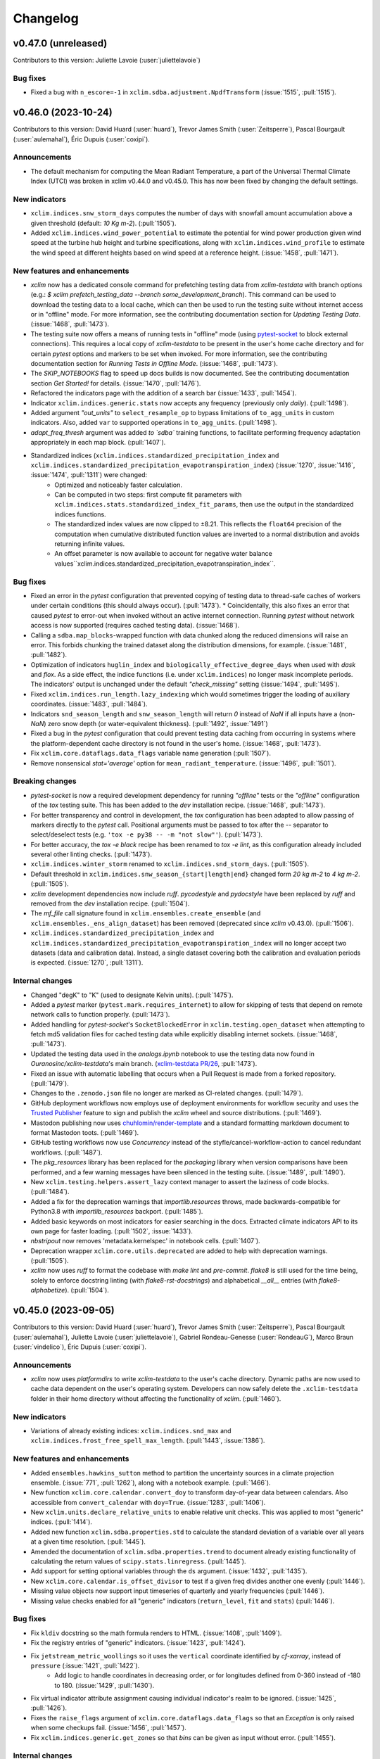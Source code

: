 =========
Changelog
=========

v0.47.0 (unreleased)
--------------------
Contributors to this version: Juliette Lavoie (:user:`juliettelavoie`)

Bug fixes
^^^^^^^^^
* Fixed a bug with ``n_escore=-1`` in ``xclim.sdba.adjustment.NpdfTransform`` (:issue:`1515`, :pull:`1515`).

v0.46.0 (2023-10-24)
--------------------
Contributors to this version: David Huard (:user:`huard`), Trevor James Smith (:user:`Zeitsperre`), Pascal Bourgault (:user:`aulemahal`), Éric Dupuis (:user:`coxipi`).

Announcements
^^^^^^^^^^^^^
* The default mechanism for computing the Mean Radiant Temperature, a part of the Universal Thermal Climate Index (UTCI) was broken in xclim v0.44.0 and v0.45.0. This has now been fixed by changing the default settings.

New indicators
^^^^^^^^^^^^^^
* ``xclim.indices.snw_storm_days`` computes the number of days with snowfall amount accumulation above a given threshold (default: `10 Kg m-2`). (:pull:`1505`).
* Added ``xclim.indices.wind_power_potential`` to estimate the potential for wind power production given wind speed at the turbine hub height and turbine specifications, along with ``xclim.indices.wind_profile`` to estimate the wind speed at different heights based on wind speed at a reference height. (:issue:`1458`, :pull:`1471`).

New features and enhancements
^^^^^^^^^^^^^^^^^^^^^^^^^^^^^
* `xclim` now has a dedicated console command for prefetching testing data from `xclim-testdata` with branch options (e.g.: `$ xclim prefetch_testing_data --branch some_development_branch`). This command can be used to download the testing data to a local cache, which can then be used to run the testing suite without internet access or in "offline" mode. For more information, see the contributing documentation section for `Updating Testing Data`. (:issue:`1468`, :pull:`1473`).
* The testing suite now offers a means of running tests in "offline" mode (using `pytest-socket <https://github.com/miketheman/pytest-socket>`_ to block external connections). This requires a local copy of `xclim-testdata` to be present in the user's home cache directory and for certain `pytest` options and markers to be set when invoked. For more information, see the contributing documentation section for `Running Tests in Offline Mode`. (:issue:`1468`, :pull:`1473`).
* The `SKIP_NOTEBOOKS` flag to speed up docs builds is now documented. See the contributing documentation section `Get Started!` for details. (:issue:`1470`, :pull:`1476`).
* Refactored the indicators page with the addition of a search bar (:issue:`1433`, :pull:`1454`).
* Indicator ``xclim.indices.generic.stats`` now accepts any frequency (previously only `daily`). (:pull:`1498`).
* Added argument `"out_units"` to ``select_resample_op`` to bypass limitations of ``to_agg_units`` in custom indicators. Also, added ``var`` to supported operations in ``to_agg_units``. (:pull:`1498`).
* `adapt_freq_thresh` argument was added `to `sdba`` training functions, to facilitate performing frequency adaptation appropriately in each map block. (:pull:`1407`).
* Standardized indices (``xclim.indices.standardized_precipitation_index`` and ``xclim.indices.standardized_precipitation_evapotranspiration_index``)  (:issue:`1270`, :issue:`1416`, :issue:`1474`, :pull:`1311`) were changed:
    * Optimized and noticeably faster calculation.
    * Can be computed in two steps: first compute fit parameters with ``xclim.indices.stats.standardized_index_fit_params``, then use the output in the standardized indices functions.
    * The standardized index values are now clipped to ±8.21. This reflects the ``float64`` precision of the computation when cumulative distributed function values are inverted to a normal distribution and avoids returning infinite values.
    * An offset parameter is now available to account for negative water balance values``xclim.indices.standardized_precipitation_evapotranspiration_index``.

Bug fixes
^^^^^^^^^
* Fixed an error in the `pytest` configuration that prevented copying of testing data to thread-safe caches of workers under certain conditions (this should always occur). (:pull:`1473`).
  * Coincidentally, this also fixes an error that caused `pytest` to error-out when invoked without an active internet connection. Running `pytest` without network access is now supported (requires cached testing data). (:issue:`1468`).
* Calling a ``sdba.map_blocks``-wrapped function with data chunked along the reduced dimensions will raise an error. This forbids chunking the trained dataset along the distribution dimensions, for example. (:issue:`1481`, :pull:`1482`).
* Optimization of indicators ``huglin_index`` and ``biologically_effective_degree_days`` when used with `dask` and `flox`. As a side effect, the indice functions (i.e. under ``xclim.indices``) no longer mask incomplete periods. The indicators' output is unchanged under the default `"check_missing"` setting (:issue:`1494`, :pull:`1495`).
* Fixed ``xclim.indices.run_length.lazy_indexing`` which would sometimes trigger the loading of auxiliary coordinates. (:issue:`1483`, :pull:`1484`).
* Indicators ``snd_season_length`` and ``snw_season_length`` will return `0` instead of `NaN` if all inputs have a (non-`NaN`) zero snow depth (or water-equivalent thickness). (:pull:`1492`, :issue:`1491`)
* Fixed a bug in the `pytest` configuration that could prevent testing data caching from occurring in systems where the platform-dependent cache directory is not found in the user's home. (:issue:`1468`, :pull:`1473`).
* Fix ``xclim.core.dataflags.data_flags`` variable name generation (:pull:`1507`).
* Remove nonsensical `stat='average'` option for ``mean_radiant_temperature``. (:issue:`1496`, :pull:`1501`).

Breaking changes
^^^^^^^^^^^^^^^^
* `pytest-socket` is now a required development dependency for running `"offline"` tests or the `"offline"` configuration of the `tox` testing suite. This has been added to the `dev` installation recipe. (:issue:`1468`, :pull:`1473`).
* For better transparency and control in development, the `tox` configuration has been adapted to allow passing of markers directly to the `pytest` call. Positional arguments must be passed to tox after the `--` separator to select/deselect tests (e.g. ``'tox -e py38 -- -m "not slow"'``). (:pull:`1473`).
* For better accuracy, the `tox -e black` recipe has been renamed to `tox -e lint`, as this configuration already included several other linting checks. (:pull:`1473`).
* ``xclim.indices.winter_storm`` renamed to ``xclim.indices.snd_storm_days``.  (:pull:`1505`).
* Default threshold in ``xclim.indices.snw_season_{start|length|end}`` changed form `20 kg m-2` to `4 kg m-2`. (:pull:`1505`).
* `xclim` development dependencies now include `ruff`. `pycodestyle` and `pydocstyle` have been replaced by `ruff` and removed from the `dev` installation recipe. (:pull:`1504`).
* The `mf_file` call signature found in ``xclim.ensembles.create_ensemble`` (and ``xclim.ensembles._ens_align_dataset``) has been removed (deprecated since `xclim` v0.43.0). (:pull:`1506`).
* ``xclim.indices.standardized_precipitation_index`` and ``xclim.indices.standardized_precipitation_evapotranspiration_index`` will no longer accept two datasets (data and calibration data). Instead, a single dataset covering both the calibration and evaluation periods is expected. (:issue:`1270`, :pull:`1311`).

Internal changes
^^^^^^^^^^^^^^^^
* Changed "degK" to "K" (used to designate Kelvin units). (:pull:`1475`).
* Added a `pytest` marker (``pytest.mark.requires_internet``) to allow for skipping of tests that depend on remote network calls to function properly. (:pull:`1473`).
* Added handling for `pytest-socket`'s ``SocketBlockedError`` in ``xclim.testing.open_dataset`` when attempting to fetch md5 validation files for cached testing data while explicitly disabling internet sockets. (:issue:`1468`, :pull:`1473`).
* Updated the testing data used in the `analogs.ipynb` notebook to use the testing data now found in `Ouranosinc/xclim-testdata`'s main branch. (`xclim-testdata PR/26 <https://github.com/Ouranosinc/xclim-testdata/pull/26>`_, :pull:`1473`).
* Fixed an issue with automatic labelling that occurs when a Pull Request is made from a forked repository. (:pull:`1479`).
* Changes to the ``.zenodo.json`` file no longer are marked as CI-related changes. (:pull:`1479`).
* GitHub deployment workflows now employs use of deployment environments for workflow security and uses the `Trusted Publisher <https://docs.pypi.org/trusted-publishers/using-a-publisher/>`_ feature to sign and publish the `xclim` wheel and source distributions. (:pull:`1469`).
* Mastodon publishing now uses `chuhlomin/render-template <https://github.com/chuhlomin/render-template>`_ and a standard formatting markdown document to format Mastodon toots. (:pull:`1469`).
* GitHub testing workflows now use `Concurrency` instead of the styfle/cancel-workflow-action to cancel redundant workflows. (:pull:`1487`).
* The `pkg_resources` library has been replaced for the `packaging` library when version comparisons have been performed, and a few warning messages have been silenced in the testing suite. (:issue:`1489`, :pull:`1490`).
* New ``xclim.testing.helpers.assert_lazy`` context manager to assert the laziness of code blocks. (:pull:`1484`).
* Added a fix for the deprecation warnings that `importlib.resources` throws, made backwards-compatible for Python3.8 with `importlib_resources` backport. (:pull:`1485`).
* Added basic keywords on most indicators for easier searching in the docs. Extracted climate indicators API to its own page for faster loading. (:pull:`1502`, :issue:`1433`).
* `nbstripout` now removes 'metadata.kernelspec' in notebook cells. (:pull:`1407`).
* Deprecation wrapper ``xclim.core.utils.deprecated`` are added to help with deprecation warnings. (:pull:`1505`).
* `xclim` now uses `ruff` to format the codebase with `make lint` and `pre-commit`. `flake8` is still used for the time being, solely to enforce docstring linting (with `flake8-rst-docstrings`) and alphabetical `__all__` entries (with `flake8-alphabetize`). (:pull:`1504`).

v0.45.0 (2023-09-05)
--------------------
Contributors to this version: David Huard (:user:`huard`), Trevor James Smith (:user:`Zeitsperre`), Pascal Bourgault (:user:`aulemahal`), Juliette Lavoie (:user:`juliettelavoie`), Gabriel Rondeau-Genesse (:user:`RondeauG`), Marco Braun (:user:`vindelico`), Éric Dupuis (:user:`coxipi`).

Announcements
^^^^^^^^^^^^^
* `xclim` now uses `platformdirs` to write `xclim-testdata` to the user's cache directory. Dynamic paths are now used to cache data dependent on the user's operating system. Developers can now safely delete the ``.xclim-testdata`` folder in their home directory without affecting the functionality of `xclim`. (:pull:`1460`).

New indicators
^^^^^^^^^^^^^^
* Variations of already existing indices: ``xclim.indices.snd_max`` and ``xclim.indices.frost_free_spell_max_length``. (:pull:`1443`, :issue:`1386`).

New features and enhancements
^^^^^^^^^^^^^^^^^^^^^^^^^^^^^
* Added ``ensembles.hawkins_sutton`` method to partition the uncertainty sources in a climate projection ensemble. (:issue:`771`, :pull:`1262`), along with a notebook example. (:pull:`1466`).
* New function ``xclim.core.calendar.convert_doy`` to transform day-of-year data between calendars. Also accessible from ``convert_calendar`` with ``doy=True``. (:issue:`1283`, :pull:`1406`).
* New ``xclim.units.declare_relative_units`` to enable relative unit checks. This was applied to most "generic" indices. (:pull:`1414`).
* Added new function ``xclim.sdba.properties.std`` to calculate the standard deviation of a variable over all years at a given time resolution. (:pull:`1445`).
* Amended the documentation of ``xclim.sdba.properties.trend`` to document already existing functionality of calculating the return values of ``scipy.stats.linregress``. (:pull:`1445`).
* Add support for setting optional variables through the ``ds`` argument. (:issue:`1432`, :pull:`1435`).
* New ``xclim.core.calendar.is_offset_divisor`` to test if a given freq divides another one evenly (:pull:`1446`).
* Missing value objects now support input timeseries of quarterly and yearly frequencies (:pull:`1446`).
* Missing value checks enabled for all "generic" indicators (``return_level``, ``fit`` and ``stats``) (:pull:`1446`).

Bug fixes
^^^^^^^^^
* Fix ``kldiv`` docstring so the math formula renders to HTML. (:issue:`1408`, :pull:`1409`).
* Fix the registry entries of "generic" indicators. (:issue:`1423`, :pull:`1424`).
* Fix ``jetstream_metric_woollings`` so it uses the ``vertical`` coordinate identified by `cf-xarray`, instead of ``pressure`` (:issue:`1421`, :pull:`1422`).
    * Add logic to handle coordinates in decreasing order, or for longitudes defined from 0-360 instead of -180 to 180. (:issue:`1429`, :pull:`1430`).
* Fix virtual indicator attribute assignment causing individual indicator's realm to be ignored. (:issue:`1425`, :pull:`1426`).
* Fixes the ``raise_flags`` argument of ``xclim.core.dataflags.data_flags`` so that an `Exception` is only raised when some checkups fail. (:issue:`1456`, :pull:`1457`).
* Fix ``xclim.indices.generic.get_zones`` so that `bins` can be given as input without error. (:pull:`1455`).

Internal changes
^^^^^^^^^^^^^^^^
* Tolerance thresholds for error in ``test_stats::test_fit`` have been relaxed to allow for more variation in the results. Previously untested ``*_moving_yearly_window`` functions are now tested. (:issue:`1400`, :pull:`1402`).
* Increased the guess of number of quantiles needed in `ExtremeValues`. (:pull:`1413`).
* Tolerance thresholds for error in ``test_processing::test_adapt_freq`` have been relaxed to allow for more variation in the results. (:issue:`1417`, :pull:`1418`).
* Added ``"streamflow"`` to the list of known variables. (:pull:`1431`).
* Refactoring of index backend calculations. (:pull:`1443`, :issue:`1386`):
    * Use ``xclim.indices.generic.select_resample_op`` for ``{tg|tn|tx}_{max|mean|min}`` , ``max_1day_precipitation_amount``, ``{snw|snd}_max``
    * Directly use ``{cold|hot}_spell_max_length`` in ``maximum_consecutive_{frost|tx}_days``
    * ``xclim.indices.generic.select_resample_op`` now gives an output with the correct units (``xclim.core.units.to_agg_units`` is used internally).
* Shuffle autogenerated documentation files into distinct folders that can be easily cleaned using Makefile. (:pull:`1449`).
* Some docstring adjustments to existing classes. (:pull:`1449`).
* The `pre-commit` dependency `identify` now associates Jupyter Notebooks as JSON files. `pre-commit` is now set to ignore JSON-formatting of notebooks. (:pull:`1449`).
* Added a helper module ``_finder`` in the notebooks folder so that the working directory can always be found, with redundancies in place to prevent scripts from failing if the helper file is not found. (:pull:`1449`).
* Added a manual cache-cleaning workflow (based on `GitHub cache-cleaning example <https://docs.github.com/en/actions/using-workflows/caching-dependencies-to-speed-up-workflows#managing-caches>`_), triggered when a branch has been merged. (:pull:`1462`).
* Added a workflow for posting updates to the xclim Mastodon account (using `cbrgm/mastodon-github-action <https://github.com/cbrgm/mastodon-github-action>`_, triggered when a new version is published. (:pull:`1462`).
* Refactor base indicator classes and fix misleading inheritance of ``return_level``. (:issue:`1263`, :pull:`1446`).

Breaking changes
^^^^^^^^^^^^^^^^
* Fix and adapt ``percentile_doy`` for an error raised by xarray > 2023.7.0. (:issue:`1417`, :pull:`1450`).
* `integral` replaces `prod` and `delta_prod` as possible input in ``xclim.core.units.to_agg_units`` (:pull:`1443`, :issue:`1386`).

v0.44.0 (2023-06-23)
--------------------
Contributors to this version: Éric Dupuis (:user:`coxipi`), Trevor James Smith (:user:`Zeitsperre`), Pascal Bourgault (:user:`aulemahal`), Ludwig Lierhammer (:user:`ludwiglierhammer`), David Huard (:user:`huard`).

Announcements
^^^^^^^^^^^^^
* `xclim: xarray-based climate data analytics` has been published in the Journal of Open Source Software (`DOI:10.21105/joss.05415 <https://doi.org/10.21105/joss.05415>`_). Users can now make use of the `Cite this repository` button in the sidebar for academic purposes. Many thanks to our core developers and user base for their fine contributions over the years! (:issue:`95`, :pull:`250`).
* `xclim` now officially supports Python3.11. (:pull:`1388`).

New indicators
^^^^^^^^^^^^^^
* Several new indices and indicators:
    * ``snowfall_{frequency | intensity}`` for calculating the {percentage of | mean snowfall intensity on} days with snowfall above a threshold. (:issue:`1352`, :pull:`1358`)
    * ``{sfcWind | sfcWindmax}_{max | mean | min}`` for calculating the {max | mean | min} daily {mean | max} wind speed. (:issue:`1352`, :pull:`1358`)
    * ``{precip | liquid_precip | solid_precip}_average}`` for calculating the mean daily {total precipitation | liquid precipitation | solid precipitation } amount. (:issue:`1352`, :pull:`1358`)
    * ``{cold | dry}_spell_max_length`` for calculating maximum length of {cold | dry} spell events. (:issue:`1352`, :pull:`1359`).
    * ``dry_spell_frequency`` for calculating total number of dry spells. (:issue:`1352`, :pull:`1359`).
    * ``hardiness_zones`` with supported methods `"usda"` (USA) and `"anbg"` (Australia) for calculating hardiness classifications from climatologies. (:issue:`1290`, :pull:`1396`).
* New indicator ``late_frost_days`` for calculating the number of days where the daily minimum temperature is below a threshold over a given time period. (:issue:`1352`, :pull:`1361`).

New features and enhancements
^^^^^^^^^^^^^^^^^^^^^^^^^^^^^
* ``xclim.sdba.processing.escore`` performance was improved with a faster runtime (:pull:`1360`).
* New generic function (``flux_and_rate_converter``) converting flux to a rate (and vice-versa) using a density. ``snw_to_snd`` and ``snd_to_snw`` were refactored using this function. (:issue:`1352`, :pull:`1358`)
* New function (``prsn_to_prsnd``) to convert snowfall flux ([mass] / [area] / [time]) to snowfall rate ([length] / [time]) using snow density ([mass] / [volume]). (:issue:`1352`, :pull:`1358`)
* New variables: Snowfall rate ``prsnd`` and surface maximum wind speed ``sfcWindmax``. (:issue:`1352`, :pull:`1358`).
* Docstring for ``freq`` links to pandas offset aliases documentation. (:issue:`1310`, :pull:`1392`).
* New function ``xclim.indces.run_length.extract_events`` for determining runs whose starting and stopping points are defined through run length conditions. (:pull:`1256`).
* Stats functions `frequency_analysis` now takes `method` parameter to select other fitting methods such as PWM or MOM. (:issue:`1168`, :pull:`1398`).
* ``xclim.indices.frost_days`` now accepts an ``**indexer`` parameter for calculating frost days over a temporal subset of the given dataset. (:issue:`1352`, :pull:`1361`).
* New function ``xclim.indices.generic.get_zones`` attributing a histogram bin index (a zone) to each value in an input array. (:issue:`1290`, :pull:`1396`).

Bug fixes
^^^^^^^^^
* Fixed a bug in ``xclim.core.calendar.time_bnds`` when using ``DataArrayResample`` objects, caused by an upstream change in xarray 2023.5.0. (:issue:`1368`, :pull:`1377`).
* ``ensembles.change_significance`` will returns NaNs when the input values are all NaNs, instead of failing. (:issue:`1379`, :pull:`1380`).
* Accelerated import of xclim by caching the compilation of `guvectorize` functions. (:pull:`1378`).
* Fixed many issues with ``xclim.indices.helpers.cosine_of_solar_zenith_angle``, the signature changed. (:issue:`1110`, :pull:`1399`).

Internal changes
^^^^^^^^^^^^^^^^
* In order to ensure documentation can be rebuilt at a later time, errors raised by `sphinx` linkcheck are now set to be ignored when building the documentation. (:pull:`1375`).
* With the publication of `xclim`, the code repository now offers a `CITATION.cff` configuration for users to properly cite the software (APA formatted and raw BibTeX) for academic purposes. (:issue:`95`, :pull:`250`).
* Logging messages emitted when redefining units via `pint` (caused by `logging` interactions with dependencies) have been silenced. (:issue:`1373`, :pull:`1384`).
* Fixed some annotations and `dev` recipe dependencies issues to allow for the development of xclim inside a python3.11 environment. (:issue:`1376`, :pull:`1381`).
* The deprecated `mamba-org/provision-with-micromamba` GitHub Action has been replaced with `mamba-org/setup-micromamba`. (:pull:`1388`).
* `xclim` GitHub CI workflows now run builds against Python3.11. (:pull:`1388`).
* In indices, verify that all parameters of type `Quantified` that have a default value have their dimension declared. (:issue:`1293`, :pull:`1393`).
* Updated `roy_extremeprecip_2021` to the newly published paper. (:pull:`1394`).
* Two new GitHub CI Actions have been added to the existing Workflows (:pull:`1390`):
    * `actions/add-to-project`: Automatically adds issues to the `xclim` project.
    * `saadmk11/github-actions-version-updater`: Updates GitHub Action versions in all Workflows (triggered monthly).
* Added `method` parameter to `frequency_analysis` and `fa`. (:issue:`1168`, :pull:`1398`).

Breaking changes
^^^^^^^^^^^^^^^^
* Signature of `hot_spell_{frequency | max_length | total_length}` : `thresh_tasmax` modified to `thresh`. (:issue:`1352`, :pull:`1359`).

v0.43.0 (2023-05-09)
--------------------
Contributors to this version: Trevor James Smith (:user:`Zeitsperre`), Ludwig Lierhammer (:user:`ludwiglierhammer`), Pascal Bourgault (:user:`aulemahal`), Juliette Lavoie (:user:`juliettelavoie`), Alexis Beaupré (:user:`Beauprel`), Éric Dupuis (:user:`coxipi`).

Announcements
^^^^^^^^^^^^^
* `xclim` has passed the peer-review process and been officially accepted as a project associated with both `pyOpenSci <https://www.pyopensci.org>`_ and `PANGEO <https://pangeo.io/>`_. Additionally, `xclim` has been accepted to be published in the `Journal of Open Source Software <https://joss.theoj.org/>`_. Our review process can be consulted here: `PyOpenSci Software Review <https://github.com/pyOpenSci/software-review/issues/73>`_. (:pull:`1350`).

New features and enhancements
^^^^^^^^^^^^^^^^^^^^^^^^^^^^^
* New ``xclim.sdba`` measure ``xclim.sdba.measures.taylordiagram``. (:pull:`1360`).

New indicators
^^^^^^^^^^^^^^
* ``ensembles.change_significance`` now supports the Brown-Forsythe test. (:pull:`1292`).

Bug fixes
^^^^^^^^^
* Fixed a bug in the `pyproject.toml` configuration that excluded the changelog (`CHANGES.rst`) from the packaged source distribution. (:pull:`1349`).
* When summing an all-`NaN` period with `resample`, `xarray` v2023.04.0 now returns `NaN`, whereas earlier versions returned `0`. This broke ``fraction_over_precip_thresh``, but is now fixed. (:pull:`1354`, :issue:`1337`).
* In ``xclim.sdba``'s Quantile Delta Mapping algorithm, the quantiles of the simulation to adjust were computed slightly differently than when creating the adjustment factor. The ``xclim.sdba.utils.rank`` function has been fixed to return "percentage-ranks" (quantiles) in the proper range. (:issue:`1334`, :pull:`1355`).
* The radiation converters (``longwave_upwelling_radiation_from_net_downwelling`` and ``shortwave_upwelling_radiation_from_net_downwelling``) were hard-coded to redefine output units as `W m-2`, regardless of input units, so long as unit dimensions checks cleared. Units are now set directly from inputs. (:issue:`1365`, :pull:`1366`).

Breaking changes
^^^^^^^^^^^^^^^^
* Many previously deprecated indices and indicators have been removed from `xclim` (:pull:`1318`), with replacement indicators suggested as follows:
    * ``xclim.indicators.atmos.first_day_above`` ->  ``xclim.indicators.atmos.first_day_{tn | tg | tx}_above``
    * ``xclim.indicators.atmos.first_day_below`` -> ``xclim.indicators.atmos.first_day_{tn | tg | tx}_below``
    * ``xclim.indicators.land.continuous_snow_cover_end`` -> ``xclim.indicators.land.snd_season_end``
    * ``xclim.indicators.land.continuous_snow_cover_start`` -> ``xclim.indicators.land.snd_season_start``
    * ``xclim.indicators.land.fit`` -> ``xclim.indicators.generic.fit``
    * ``xclim.indicators.land.frequency_analysis`` -> ``xclim.indicators.generic.return_level``
    * ``xclim.indicators.land.snow_cover_duration`` -> ``xclim.indicators.land.snd_season_length``
    * ``xclim.indicators.land.stats`` -> ``xclim.indicators.generic.stats``
    * ``xclim.indices.continuous_snow_cover_end`` -> ``xclim.indices.snd_season_end``
    * ``xclim.indices.continuous_snow_cover_start`` -> ``xclim.indices.snd_season_start``
    * ``xclim.indices.snow_cover_duration`` -> ``xclim.indices.snd_season_length``
* Several `_private` functions within ``xclim.indices.fire._cffwis`` that had been exposed publicly have now been rendered as hidden functions. Affected functions are: ``_day_length``, ``_day_length_factor``, ``_drought_code``, ``_duff_moisture_code``, ``_fine_fuel_moisture_code``, ``_overwintering_drought_code``. (:pull:`1159`, :pull:`1369`).

Internal changes
^^^^^^^^^^^^^^^^
* The testing suite has been adjusted to ensure calls are made to existing functions using non-deprecated syntax. The volume of warnings emitted during testing has been significantly reduced. (:pull:`1318`).
* In order to follow best practices and reduce the installed size of the `xclim` wheel, the `tests` folder containing the testing suite has been split from the package and placed in the top-level of the code repository. (:issue:`1348`, :pull:`1349`, suggested from `PyOpenSci Software Review <https://github.com/pyOpenSci/software-review/issues/73>`_). Submodules that were previously called within ``xclim.testing.tests`` have been refactored as follows:
    * ``xclim.testing.tests.data`` → ``xclim.testing.helpers``
    * ``xclim.testing.tests.test_sdba.utils`` → ``xclim.testing.sdba_utils``
* Added a "Conventions" section to the README. (:issue:`1342`, :pull:`1351`).
* New helper function ``xclim.testing.helpers.test_timeseries`` for generating timeseries objects with specified variable names and units. (:pull:`1356`).
* `tox` recipes and documentation now refer to the official build of `SBCK`, available on PyPI. (:issue:`1362`, :pull:`1364`).
* Excluded some URLs from `sphinx linkcheck` that were causing issues on ReadTheDocs. (:pull:`1364`).
* Tagged versions of `xclim-testdata` now follow a `calendar-based versioning <https://calver.org/>`_ scheme for easier determination of compatibility between `xclim` and testing data. (:pull:`1367`, `xclim-testdata discussion <https://github.com/Ouranosinc/xclim-testdata/pull/24>`_).
* `flake8`, `pycodestyle`, and `pydocstyle` checks have been significantly changed in order to clean up the code base of redundant `# noqa` markers. Linting checks for Makefile and `tox` recipes have been synchronized as well. (:pull:`1369`).
* `flake8` plugin `flake8-alphabetize` has been added to development recipes in order to check order of `__all__` entries and Exceptions. (:pull:`1369`).
* Corrected translations of ``cold_spell_{frequency | days}`` (:pull:`1372`).

v0.42.0 (2023-04-03)
--------------------
Contributors to this version: Trevor James Smith (:user:`Zeitsperre`), Juliette Lavoie (:user:`juliettelavoie`), Éric Dupuis (:user:`coxipi`), Pascal Bourgault (:user:`aulemahal`).

Announcements
^^^^^^^^^^^^^
* `xclim` now supports testing against tagged versions of `Ouranosinc/xclim-testdata <https://github.com/Ouranosinc/xclim-testdata>`_ in order to support older versions of `xclim`. For more information, see the `Contributing Guide <https://xclim.readthedocs.io/en/stable/contributing.html>`_ for more details. (:pull:`1339`).
* `xclim v0.42.0` will be the last version to explicitly support Python3.8. (:issue:`1268`, :pull:`1344`).

New features and enhancements
^^^^^^^^^^^^^^^^^^^^^^^^^^^^^
* Two previously private functions for selecting a day of year in a time series when performing calendar conversions are now exposed. (:issue:`1305`, :pull:`1317`). New functions are:
    * ``xclim.core.calendar.yearly_interpolated_doy``
    * ``xclim.core.calendar.yearly_random_doy``
* `scipy` is no longer pinned below v1.9 and `lmoments3>=1.0.5` is now a core dependency and installed by default with `pip`. (:issue:`1142`, :pull:`1171`).
* Fix bug on number of bins in ``xclim.sdba.propeties.spatial_correlogram``. (:pull:`1336`)
* Add `resample_before_rl` argument to control when resampling happens in `maximum_consecutive_{frost|frost_free|dry|tx}_days` and in heat indices (in `_threshold`)  (:issue:`1329`, :pull:`1331`)
* Add ``xclim.ensembles.make_criteria`` to help create inputs for the ensemble-reduction methods. (:issue:`1338`, :pull:`1341`).

New indicators
^^^^^^^^^^^^^^
* Rain season index implemented (default parameters for West Africa). (:issue:`842`, :pull:`1256`)

Bug fixes
^^^^^^^^^
* Warnings emitted from regular usage of some indices (``snowfall_approximation`` with ``method="brown"``, ``effective_growing_degree_days``) due to successive ``convert_units_to`` calls within their logic have been silenced. (:pull:`1319`).
* Fixed a bug that prevented the use of the `sdba_encode_cf` option with xarray 2023.3.0 (:pull:`1333`).
* Fixed bugs in ``xclim.core.missing`` and ``xclim.sdba.base.Grouper`` when using pandas 2.0. (:pull:`1344`).

Breaking changes
^^^^^^^^^^^^^^^^
* The call signatures for ``xclim.ensembles.create_ensemble`` and ``xclim.ensembles._base._ens_align_dataset`` have been deprecated. Calls to these functions made with the original signature will emit warnings. Changes will become breaking in `xclim>=0.43.0`.(:issue:`1305`, :pull:`1317`). Affected variable:
    * `mf_flag` (bool) -> `multifile` (bool)
* The indice and indicator for ``last_spring_frost`` has been modified to use ``tasmin`` by default, reflecting its docstring and literature definition (:issue:`1324`, :pull:`1325`).
* following indices now accept the `op` argument for modifying the threshold comparison operator (:pull:`1325`):
    * ``snw_season_length``, ``snd_season_length``, ``growing_season_length``, ``frost_season_length``, ``frost_free_season_length``, ``rprcptot``, ``daily_pr_intensity``
* In order to support older environments, `pandas` is now conditionally pinned below v2.0 when installing `xclim` on systems running Python3.8. (:pull:`1344`).

Bug fixes
^^^^^^^^^
* ``xclim.indices.run_length.last_run`` nows works when ``freq`` is not ``None``. (:issue:`1321`, :pull:`1323`).

Internal changes
^^^^^^^^^^^^^^^^
* Added `xclim` to the `ouranos Zenodo community <https://zenodo.org/communities/ouranos/>`_ . (:pull:`1313`).
* Significant documentation adjustments. (:issue:`1305`, :pull:`1308`):
    * The CONTRIBUTING page has been moved to the top level of the repository.
    * Information concerning the licensing of xclim is clearly indicated in README.
    * `sphinx-autodoc-typehints` is now used to simplify call signatures generated in documentation.
    * The SDBA module API is now found with the rest of the User API documentation.
    * `HISTORY.rst` has been renamed `CHANGES.rst`, to follow `dask`-like conventions.
    * Hyperlink targets for individual `indices` and `indicators` now point to their entries under `API` or `Indices`.
    * Module-level docstrings have migrated from the library scripts directly into the documentation RestructuredText files.
    * The documentation now includes a page explaining the reasons for developing `xclim` and a section briefly detailing similar and related projects.
    * Markdown explanations in some Jupyter Notebooks have been edited for clarity
* Removed `Mapping` abstract base class types in call signatures (`dict` variables were always expected). (:pull:`1308`).
* Changes in testing setup now prevent ``test_mean_radiant_temperature`` from sometimes causing a segmentation fault. (:issue:`1303`, :pull:`1315`).
* Addressed a formatting bug that caused `Indicators` with multiple variables returned to not be properly formatted in the documentation. (:issue:`1305`, :pull:`1317`).
* `tox` now include `sbck` and `eofs` flags for easier testing of dependencies. CI builds now test against `sbck-python` @ master.  (:pull:`1328`).
* `upstream` CI tests are now run on push to master, at midnight, and can also be triggered via `workflow_dispatch`. Failures from upstream build will open issues using `xarray-contrib/issue-from-pytest-log`. (:pull:`1327`).
* Warnings from set ``_version_deprecated`` within Indicators now emit ``FutureWarning`` instead of ``DeprecationWarning`` for greater visibility. (:pull:`1319`).
* The `Graphics` section of the `Usage` notebook has been expanded upon while grammar and spelling mistakes within the notebook-generated documentation have been reduced. (:issue:`1335`, :pull:`1338`, suggested from `PyOpenSci Software Review <https://github.com/pyOpenSci/software-review/issues/73>`_).
* The Contributing guide now lists three separate subsections to help users understand the gains from optional dependencies. (:issue:`1335`, :pull:`1338`, suggested from `PyOpenSci Software Review <https://github.com/pyOpenSci/software-review/issues/73>`_).

v0.41.0 (2023-02-28)
--------------------
Contributors to this version: Trevor James Smith (:user:`Zeitsperre`), Pascal Bourgault (:user:`aulemahal`), Ludwig Lierhammer (:user:`ludwiglierhammer`), Éric Dupuis (:user:`coxipi`).

New features and enhancements
^^^^^^^^^^^^^^^^^^^^^^^^^^^^^
* New properties ``xclim.sdba.properties.decorrelation_length`` and ``xclim.sdba.properties.transition_probability``. (:pull:`1252`)

New indicators
^^^^^^^^^^^^^^
* New indices and indicators for converting from snow water equivalent to snow depth (``snw_to_snd``) and snow depth to snow water equivalent (``snd_to_snw``) using snow density [kg/m^3]. (:pull:`1271`).
* New indices and indicators for determining upwelling radiation (`shortwave_upwelling_radiation_from_net_downwelling` and `longwave_upwelling_radiation_from_net_downwelling`; CF variables `rsus` and `rlus`) from net and downwelling radiation (shortwave: `rss` and `rsds`; longwave: `rls` and `rlds`). (:pull:`1271`).
* New indice and indicator ``{snd | snw}_season_{length | start | end}`` which generalize ``snow_cover_duration`` and ``continuous_snow_cover_{start | end}`` to allow using these functions with variable `snw` (:pull:`1275`).
* New indice and indicator (``dryness_index``) for estimating soil humidity classifications for winegrowing regions (based on Riou et al. (1994)). (:issue:`355`, :pull:`1235`).
* ``ensembles.change_significance`` now supports Mann-whitney U-test and flexible ``realization``. (:pull:`1285`).

Breaking changes
^^^^^^^^^^^^^^^^
* `xclim` testing default behaviours have been changed (:issue:`1295`, :pull:`1297`):
   * Running `$ pytest` will no longer use `pytest-xdist` distributed testing be default (can be set with ``-n auto|logical|#``. Coverage is also no longer gathered/reported by default.
   * Running `$ tox` will now set `pytest-xdist` to use ``-n logical`` processes (with a max of 10).
   * Default behaviour for testing is to no longer always fetch `xclim-testdata`. If testdata is found in ``$HOME/.xclim_testing_data``, files will be copied to individual processes, otherwise, will be fetched as needed.
* Environment variables evaluated when running pytest have been changed (:issue:`1295`, :pull:`1297`):
   * For testing against specific branches of `xclim-testdata`: ``MAIN_TESTDATA_BRANCH`` -> ``XCLIM_TESTDATA_BRANCH``
   * The option to skip fetching of testdata (``SKIP_TEST_DATA``) has been removed
   * A new environment variable (``XCLIM_PREFETCH_TESTING_DATA``) is now available to gather `xclim-testdata` before running test ensemble (default: `False`).
   * Environment variables are now passed to `tox` on execution.

Bug fixes
^^^^^^^^^
* ``build_indicator_module_from_yaml`` now accepts a ``reload`` argument. When re-building a module that already exists, ``reload=True`` removes all previous indicator before creating the new ones. (:issue:`1192`,:pull:`1284`).
* The test for french translations of official indicators was fixed and translations for CFFWIS indices, FFDI, KDBI, DF and Jetstream metric woollings have been added or fixed. (:pull:`1271`).
* ``use_ufunc`` in ``windowed_run_count`` is now supplied with argument ``freq`` to warn users that the 1d method does not support resampling after run length operations (:issue:`1279`, :pull:`1291`).
* ``{snd|snw}_max_doy`` now avoids an error due to `xr.argmax` when there are all-NaN slices. (:pull:`1277`).

Internal changes
^^^^^^^^^^^^^^^^
* `xclim` has adopted `PEP 517 <https://peps.python.org/pep-0517/>`_ and `PEP 621 <https://peps.python.org/pep-0621/>`_ (``pyproject.toml`` using the `flit <https://flit.pypa.io/en/stable/>`_ backend) to replace the legacy ``setup.py`` used to manage package organisation and building. Many tooling configurations that already supported the ``pyproject.toml`` standard have been migrated to this file. CI and development tooling documentation has been updated to reflect these changes. (:pull:`1278`, suggested from `PyOpenSci Software Review <https://github.com/pyOpenSci/software-review/issues/73>`_).
* Documentation source files have been moved around to remove some duplicated image files. (:pull:`1278`).
* Coveralls GitHub Action removed as it did not support ``pyproject.toml``-based configurations. (:pull:`1278`).
* Add a remark about how `xclim`'s CFFWIS is different from the original 1982 implementation. (:issue:`1104`, :pull:`1284`).
* Update CI runs to use Python3.9 when examining upstream dependencies. Replace `setup-conda` action with `provision-with-micromamba` action. (:pull:`1286`).
* Update CI runs to always use `tox~=4.0` and the `latest` virtual machine images (now `ubuntu-22.04`). (:pull:`1288`, :pull:`1297`).
* `SBCK` installation command now points to the official development repository. (:pull:`1288`).
* Some references in the BibTeX were updated to point to better resources. (:pull:`1288`).
* Add a GitHub CI workflow for performing dependency security review scanning. (:pull:`1287`).
* Grammar and spelling corrections were applied to some docstrings. (:pull:`1271`).
* Added `[radiation]` (`[power] / [area]`) to list of defined acceptable units. (:pull:`1271`).
* Updated testing data used to generate the `atmosds` dataset to use more reproducibly-converted ERA5 data, generated with the `miranda` Python package. (:pull:`1269`).
* Updated testing dependencies to use `pytest-xdist>=3.2`, allowing for the new `--dist=worksteal` scheduler for distributing the pool of remaining tests across workers after individual workers have exhausted their own queues. (:pull:`1235`).
* Adding infer context to the unit conversion in of the training of ExtremeValues. (:pull:`1299`).
* Added `sphinxcontrib-svg2pdfconverter` for converting SVG graphics within documentation to PDF-compatible images. (:pull:`1296`).
* README badges for supported Python versions and repository health have been added. (:issue:`1304`, :pull:`1307`).

v0.40.0 (2023-01-13)
--------------------
Contributors to this version: Trevor James Smith (:user:`Zeitsperre`), Pascal Bourgault (:user:`aulemahal`), David Huard (:user:`huard`), Juliette Lavoie (:user:`juliettelavoie`).

New features and enhancements
^^^^^^^^^^^^^^^^^^^^^^^^^^^^^
* Virtual modules can add variables to ``xclim.core.utils.VARIABLES`` through the new `variables` section of the yaml files. (:issue:`1129`, :pull:`1231`).
* ``xclim.core.units.convert_units_to`` can now perform automatic conversions based on the standard name of the input when needed. (:issue:`1205`, :pull:`1206`).
    - Conversion from amount (thickness) to flux (rate), using ``amount2rate`` and ``rate2amount``.
    - Conversion from amount to thickness for liquid water quantities, using the new ``amount2lwethickness`` and ``lwethickness2amount``. This is similar to the implicit transformations enabled by the "hydro" unit context.
    - Passing ``context='infer'`` will activate the "hydro" context if the source or the target are DataArrays with a standard name that is compatible, as decided by the new ``xclim.core.units.infer_context`` function.
* New `generic` indicator realm. Now holds indicators previously meant for streamflow analysis in the `land` realm: `fit`, `return_level` (previously `freq_analysis`) and `stats`. (:issue:`1130`, :pull:`1225`).
* Thresholds and other quantities passed as parameters of indicators can now be multi-dimensional `DataArray`s. `xarray` broadcasting mechanisms will apply. These parameters are now annotated as "Quantity" in the signatures (``xclim.core.utils.Quantity``), instead of "str" as before. Attributes where such thresholds where included will now read "<an array>" (french: "<une matrice>") for these new cases. Multi-dimensional quantities are still largely unsupported, except where documented in the docstring. (:issue:`1093`, :pull:`1236`).

Breaking changes
^^^^^^^^^^^^^^^^
* Rewrite of ``xclim.core.calendar.time_bnds``. It should now be more resilient and versatile, but all ``cftime_*`` and ``cfindex_*`` functions were removed. (:issue:`74`, :pull:`1207`).
* `hydro` context is not always enabled, as it led to unwanted unit conversions. Unit conversion operations now need to explicitly declare the `hydro` context to support conversions from `kg / m2 /s` to `mm/day`. (:issue:`1208`, :pull:`1227`).
* Many previously deprecated indices and indicators have been removed from `xclim` (:pull:`1228`), with replacement indices/indicators suggested as follows:
    - ``xclim.indicators.atmos.fire_weather_indexes`` → ``xclim.indicators.atmos.cffwis_indices``
    - ``xclim.indices.freshet_start`` → ``xclim.indices.first_day_temperature_above``
    - ``xclim.indices.first_day_above`` → ``xclim.indices.first_day_temperature_above``
    - ``xclim.indices.first_day_below`` → ``xclim.indices.first_day_temperature_below``
    - ``xclim.indices.tropical_nights`` → ``xclim.indices.tn_days_above``
    - ``xclim.indices.generic.degree_days`` → ``xclim.indices.generic.cumulative_difference``
* The following *modules* have been removed (:pull:`1228`):
    - `xclim.indices.fwi` → functions migrated to `xclim.indices.fire`
    - `xclim.subset` (mock submodule) → functions migrated to `clisops.core.subset`
* Indicators ``standardized_precipitation_index`` and ``standardized_precipitation_evapotranspiration_index`` will now require ``pr_cal`` and ``wb_cal`` as keyword arguments only. (:pull:`1236`).
* The internal object ``PercentileDataArray`` has been removed. (:pull:`1236`).
* The ``xclim.testing.utils.get_all_CMIP6_variables`` and ``xclim.testing.utils.update_variable_yaml`` function were removed as the former was extremely slow and unusable. (:pull:`1258`).
* The wind speed input of ``atmos.potential_evapotranspiration`` and ``atmos.water_budget`` was renamed to ``sfcWind`` (capital W) as this is the correct CMIP6 name. (:pull:`1258`).
* Indicator `land.stats`, `land.fit` and `land.freq_analysis` are now deprecated and will be removed in version 0.43. They are being phased out in favor of generic indicators `generic.stats`, `generic.fit` and `generic.return_level` respectively. (:issue:`1130`, :pull:`1225`).

Bug fixes
^^^^^^^^^
* The weighted ensemble statistics are now performed within a context in order to preserve data attributes. (:issue:`1232`, :pull:`1234`).
* The `make docs` Makefile recipe was failing with an esoteric error. This has been resolved by splitting the `linkcheck` and `docs` steps into separate actions. (:issue:`1248`. :pull:`1251`).
* The setup step for `pytest` needed to be addressed due to the fact that files were being accessed/modified by multiple tests at a time, causing segmentation faults in some tests. This has been resolved by splitting functions into those that fetch or generate test data (under `xclim.testing.tests.data`) and the fixtures that supply accessors to them (under `xclim.testing.tests.conftest`). (:issue:`1238`, :pull:`1254`).
* Relaxed the expected output for ``test_spatial_analogs[friedman_rafsky]`` to support expected results from `scikit-learn` 1.2.0.
* The MBCn example in documentation has been fixed to properly imitate the source. (:issue:`1249`, :pull:`1250`).
* Streamflow indicators relying on indices defined in `xclim.indices.stats` were not checking input variable units. These indicators will now raise an error if input data units are not m^3/s. (:issue:`1130`, :pull:`1225`).
* Adjusted some documentation examples were not being rendered properly. (:issue:`1264`, :pull:`1266`).

Internal changes
^^^^^^^^^^^^^^^^
* Minor adjustments to GitHub Actions workflows (newest Ubuntu images, updated actions version, better CI triggering). (:pull:`1221`).
* Pint units `context` added to various operations, tests and `Indicator` attributes. (:issue:`1208`, :pull:`1227`).
* Updated article from Alavoine & Grenier (2022) within documentation. Many article reference URLs have been updated to use HTTPS where possible. (:issue:`1246`, :pull:`1247`).
* Added relevant variable dataflag checks for potential evaporation, convective precipitation, and air pressure at sea level. (:pull:`1241`).
* Documentation restructured to include `ReadMe` page (as `About`) with some minor changes to documentation titles. (:pull:`1233`).
* `xclim` development build now uses `nbqa` to effectively run black checks over notebook cells. (:pull:`1233`).
* Some `tox` recipes (``opt-slow``, ``conda``) are temporarily deactivated until a `tox>=4.0`-compatible `tox-conda` plugin is released. (:pull:`1258`).
* A notebook (``extendingxclim.ipynb``) has been updated to remove mentions of obsolete `xclim.subset` module. (:pull:`1258`).
* Merge of sdba documentation from the module and the rst files, some cleanup and addition of a section referring to GitHub issues. (:pull:`1230`).

v0.39.0 (2022-11-02)
--------------------
Contributors to this version: Trevor James Smith (:user:`Zeitsperre`), Abel Aoun (:user:`bzah`), Éric Dupuis (:user:`coxipi`), Travis Logan (:user:`tlogan2000`), Pascal Bourgault (:user:`aulemahal`).

New features and enhancements
^^^^^^^^^^^^^^^^^^^^^^^^^^^^^
* The general ``xclim`` description and ReadMe have been updated to reflect recent enhancements. (:issue:`1185`, :pull:`1209`).
* Documentation now supports intersphinx mapping references within code examples via `sphinx-codeautolink` and copying of code blocks via `sphinx-copybutton`. (:pull:`1182`).
* Log-logistic distribution added to `stats.py` for use with ``standardized_precipitation_index`` and ``standardized_precipitation_evapotranspiration_index``. (:issue:`1141`, :pull:`1183`).
* New option in many indices allowing for resampling in given periods after ``run_length`` operations. (:issue:`505`, :issue:`916`, :issue:`917`, :pull:`1161`).
* New base indicator class for sdba: ``StatisticalPropertyMeasure``, those measures that also reduce the time (as a property does). (:pull:`1198`).
* ``xclim.core.calendar.common_calendar`` to find the best calendar to use when uniformizing an heterogeneous collection of data. (:pull:`1217`).
* ``xclim.ensembles.create_ensemble`` now accepts ``calendar=None``, and uses the above function to guess the best one. It also now accepts ``cal_kwargs`` to fine tune the calendar conversion. (:issue:`1190`, :pull:`1217`).
* New data check : ``xclim.core.datachecks.check_common_time`` that ensures all inputs of multivariate indicators have the same frequency (and the same time anchoring for daily and hourly data). (:issue:`1111`, :pull:`1217`).

New indicators
^^^^^^^^^^^^^^
* New indices ``first_day_temperature_{above | below}`` and indicators ``xclim.indices.first_day_{tn | tg | tx}_{above | below}``. These indices/indicators accept operator (``op``) keyword for finer threshold comparison controls. (:issue:`1175`, :pull:`1186`).
* New generic indice ``cumulative_difference`` for calculating difference between values and thresholds across time (e.g. temperature: degree-days, precipitation: moisture deficit), with or without resampling/accumulating by frequency. (:pull:`1202`).
* New spatial sdba properties and measures : ``spatial_correlogram``, ``scorr`` and ``first_eof``. The later needs the optional dependency `eofs <https://ajdawson.github.io/eofs/>`_. (:pull:`1198`).

Breaking changes
^^^^^^^^^^^^^^^^
* Indices that accept `lat` or `lon` coordinates in their call signatures will now use `cf-xarray` accessors to gather these variables in the event that they are not explicitly supplied. (:pull:`1180`). This affects the following:
    - ``huglin_index``, ``biologically_effective_degree_days``, ``cool_night_index``, ``latitude_temperature_index``, ``water_budget``, ``potential_evapotranspiration``
* ``cool_night_index`` now optionally accepts ``lat: str = "north" | "south"`` for calculating CNI over DataArrays lacking a latitude coordinate. (:pull:`1180`).
* The offset value in ``standardized_precipitation_evapotranspiration_index`` is changed to better reproduce results in the reference library ``monocongo/climate_indices``. (:issue:`1141`, :pull:`1183`).
* The ``first_day_below`` and ``first_day_above`` indices are now deprecated in order to clearly communicate the variables they act upon (:issue:`1175`, :pull:`1186`). The suggested migrations are as follows:
    - ``xclim.indices.first_day_above`` -> ``xclim.indices.first_day_temperature_above``
    - ``xclim.indices.first_day_below`` -> ``xclim.indices.first_day_temperature_below``
* The ``first_day_below`` and ``first_day_above`` atmos indicators are now deprecated in order to clearly communicate the variables they act upon (:issue:`1175`, :pull:`1186`). The suggested migrations are as follows:
    - ``xclim.atmos.first_day_above`` -> ``xclim.indices.first_day_{tn | tg | tx}_above``
    - ``xclim.atmos.first_day_below`` -> ``xclim.indices.first_day_{tn | tg | tx}_below``
* The ``degree_days`` generic indice has been deprecated in favour of ``cumulative_difference`` that is not limited only to temperature variables (:issue:`1200`, :pull:`1202`). The indices for ``atmos.{heating | cooling | growing}_degree_days`` are now built from ``generic.cumulative_difference``.
* Running `pytest` now requires the `pytest-xdist` distributed testing dependency. This library has been added to the `dev` requirements and conda environment configuration. (:pull:`1203`).
* Parameters ``reducer`` and ``window`` in ``xclim.indices.rle_statistics`` are now positional. (:pull:`1161`).
* The ``relative_annual_cycle_amplitude`` and ``annual_cycle_amplitude`` have been rewritten to match the version defined in the VALUE project, outputs will change drastically (for the better) (:pull:`1198`).
* English indicator metadata has been adjusted to remove frequencies from fields in the `long_name` of indicators. English indicators now have an explicit `title` and `abstract`. (:issue:`936`, :pull:`1123`).
* French indicator metadata translations are now more uniform and more closely follow agreed-upon grammar conventions, while also removing frequency fields in `long_name_fr`. (:issue:`936`, :pull:`1123`).
* The ``freshet_start`` indice is now deprecated in favour of ``first_day_temperature_above`` with `thresh='0 degC', window=5`. The `freshet_start` indicator is now based on ``first_day_temperature_above``, but is otherwise unaffected. (:issue:`1195`, :pull:`1196`).
* Call signatures for several indices/indicators have been modified to optionally accept `op` for manually setting threshold comparison operators (:issue:`1194`, :pull:`1197`). The affected indices and indicators as follows:
   - ``hot_spell_max_length``, ``hot_spell_frequency``, ``cold_spell_days``, ``cold_spell_frequency``, ``heat_wave_index``, ``warm_day_frequency`` (indice only), ``warm_night_frequency`` (indice only), ``dry_days``, ``wetdays``, ``wetdays_prop``.
* Cleaner ``xclim.core.calendar.parse_offset`` : fails on invalid frequencies, return implicit anchors (YS -> JAN, Y -> DEC) and implicit ``is_start_anchored`` (D -> True). (:issue:`1213`, , :pull:`1217`).

Bug fixes
^^^^^^^^^
* The docstring of ``cool_night_index`` suggested that `lat` was an optional parameter. This has been corrected. (:issue:`1179`, :pull:`1180`).
* The ``mean_radiant_temperature`` indice was accessing hardcoded `lat` and `lon` coordinates from passed DataArrays. This now uses `cf-xarray` accessors. (:pull:`1180`).
* Adopt (and adapt) unit registry declaration and preprocessors from `cf-xarray` to circumvent bugs caused by a refactor in `pint` 0.20. It also cleans the code a little bit. (:issue:`1211`, :pull:`1212`).

Internal changes
^^^^^^^^^^^^^^^^
* The documentation build now relies on `sphinx-codeautolink` and `sphinx-copybutton`. (:pull:`1182`).
* Many docstrings did not fully adhere to the `numpy docstring format <https://numpydoc.readthedocs.io/en/latest/format.html>`_. Fields and entries for many classes and functions have been adjusted to adhere better. (:pull:`1182`).
* The xdoctest namespace now provides access to session-scoped ``{variable}_dataset`` accessors, as well as a ``path_to_atmos_file`` object. These can be used for running doctests on all variables made in the pytest ``atmosds()`` fixture. (:pull:`1882`).
* Upgrade CodeQL GitHub Action to v2. (:issue:`1188`, :pull:`1189`).
* New generic index ``first_day_threshold_reached`` is now used to compose all ``first_day_XYZ`` indices. (:issue:`1175`, :pull:`1186`).
* In order to reduce computation footprint, the GitHub CI full testing suite and doctests are now only run once a pull request has been reviewed and approved. The number of simultaneously triggered builds has also been reduced. (:issue:`1155`, :pull:`1203`).
* ReadTheDocs now only builds full documentation (including running notebooks) when pull requests are merged to the main branch. (:issue:`1155`, :pull:`1203`).
* `xclim` now leverages `pytest-xdist` to distribute tests among Python workers and significantly speed up the testing suite. (:pull:`1203`).
* ``show_versions`` can now accept a list of dependencies so that other libraries can make use of this utility. (:pull:`1215`).
* Pull Requests now are automatically tagged (``CI``, ``docs``, ``indicators``, and/or ``sdba``) according to files modified using the `GitHub Labeler Action <https://github.com/actions/labeler>`_. (:pull:`1214`).

v0.38.0 (2022-09-06)
--------------------
Contributors to this version: Pascal Bourgault (:user:`aulemahal`), Éric Dupuis (:user:`coxipi`), Trevor James Smith (:user:`Zeitsperre`), Abel Aoun (:user:`bzah`), Gabriel Rondeau-Genesse (:user:`RondeauG`), Dougie Squire (:user:`dougiesquire`).

New features and enhancements
^^^^^^^^^^^^^^^^^^^^^^^^^^^^^
* Adjustment methods of `SBCK <https://github.com/yrobink/SBCK>`_ are wrapped into xclim when that package is installed. (:issue:`1109`, :pull:`1115`).
    - Wrapped SBCK tests are also properly run in the tox testing ensemble. (:pull:`1119`).
* Method ``FAO_PM98`` (based on Penman-Monteith formula) to compute potential evapotranspiration. (:pull:`1122`).
* New indices for droughts: SPI (standardized precipitations) and SPEI (standardized water budgets). (:issue:`131`, :pull:`1096`).
* Most numba functions of ``sdba.nbutils`` now use the "lazy" compilation mode. This significantly accelerates the import time of xclim. (:issue:`1135`, :pull:`1167`).
* Statistical properties and measures from ``xclim.sdba`` are now ``Indicator`` subclasses (:pull:`1149`).

New indicators
^^^^^^^^^^^^^^
* `xclim` now has the McArthur Forest Fire Danger Index and related indices under a new ``xclim.indices.fire`` module. These indices are also available as indicators. (:issue:`1152`, :pull:`1159`)
* Drought-related indicators: SPI (standardized precipitations) and SPEI (standardized water budgets). (:issue:`131`, :pull:`1096`).
* ``ensembles.create_ensembles`` now accepts a ``realizations`` argument to assign a coordinate to the "realization" axis. It also accepts a dictionary as input so that keys are used as that coordinate. (:pull:`1153`).
* ``ensembles.ensemble_percentiles``, ``ensembles.ensemble_mean_std_max_min`` and ``ensembles.change_significance`` now support weights (:pull:`1151`).
* Many generic indicators that compare arrays or against thresholds or now accept an `op` keyword for specifying the logical comparison operation to use in their calculations (i.e. `{">", ">=", "<", "<=, "!=", "=="}`). (:issue:`389`, :pull:`1157`).
    - In order to prevent user error, many of these generic indices now have a ``constrain`` variable that prevents calling an indice with an inappropriate comparison operator. (e.g. The following will raise an error: ``op=">", constrain=("<", "<=")``). This behaviour has been added to indices accepting ``op`` where appropriate.

Breaking changes
^^^^^^^^^^^^^^^^
* `scipy` has been pinned below version 1.9 until `lmoments3` can be adapted to the new API. (:issue:`1142`, :pull:`1143`).
* `xclim` now requires `xarray>=2022.06.0`. (:pull:`1151`).
* Documentation CI (ReadTheDocs) builds will now fail if there are any misconfigured pages, internal link/reference warnings, or broken external hyperlinks. (:issue:`1094`, :pull:`1131`, :issue:`1139`, :pull:`1140`, :pull:`1160`).
* Call signatures for generic indices have been reordered and/or modified to accept `op`, and optionally `constrain`, in many cases, and `condition`/`conditional`/`operation` has been renamed to `op` for consistency. (:issue:`389`, :pull:`1157`). The affected indices are as follows:
    - `get_op`, `compare`, `threshold_count`, `get_daily_events`, `count_level_crossings`, `count_occurrences`, `first_occurrence`, `last_occurrence`, `spell_length`, `thresholded_statistics`, `temperature_sum`, `degree_days`.
* All indices in `xclim.indices.generic` now use `threshold` in lieu of `thresh` for consistency. (:pull:`1157`).
* Existing function ``xclim.indices.generic.compare`` can now be used to construct operations with `op` and `constrain` variables to allow for dynamic comparisons with user input handling. (:issue:`389`, :pull:`1157`).
* Two deprecated indices have been removed from `xclim`. (:pull:`1157`):
    - ``xclim.indices._multivariate.daily_freezethaw_cycles`` -> Replaceable with the generic ``multiday_temperature_swing`` with `thresh_tasmax='0 degC'`, `thresh_tasmin='0 degC'`, `window=1`, and `op='sum'`. The indicator version (``xclim.atmos.daily_freezethaw_cycles``) is unaffected.
    - ``xclim.indices.generic.select_time`` -> Was previously moved to ``xclim.core.calendar``.
* The `clix-meta` indicator table parsing function (``xclim.core.utils.adapt_clix_meta_yaml``) has been adapted to support the new "op" operator handler. (:pull:`1157`).
* Because they have been re-implemented as ``Indicator`` subclasses, statistical properties and measures of ``xclim.sdba`` no longer preserve attributes of their inputs by default. Use ``xclim.set_options(keep_attrs=True)`` to get the previous behaviour. (:pull:`1149`).
* The ``xclim.indices.generic.extreme_temperature_range`` function has been fixed so it now does what its definition says. Results from ``xclim.indicators.cf.etr`` will change. (:issue:`1172`, :pull:`1173`).
* `xclim` now has a dedicated ``indices.fire`` submodule that houses all fire-related indices. The previous ``xclim.indices.fwi`` submodule is deprecated and will be removed in a future version. (:issue:`1152`, :pull:`1159`).
* The indicator ``xclim.indicators.atmos.fire_weather_indexes`` and indice ``xclim.indices.fire_weather_indexes`` have both been deprecated and renamed to ``cffwis_indices``. Calls using the previous naming will be removed in a future version. (:pull:`1159`).
* `xclim` now explicitly requires `pybtex` in order to generate documentation. (:pull:`1176`).

Bug fixes
^^^^^^^^^
* Fixed ``saturation_vapor_pressure`` for temperatures in other units than Kelvins (also fixes ``relative_humidity_from_dewpoint``). (:issue:`1125`, :pull:`1127`).
* Indicators that do not care about the input frequency of the data will not check the cell methods of their inputs. (:pull:`1128`).
* Fixed the signature and docstring of ``heat_index`` by changing ``tasmax`` to ``tas``. (:issue:`1126`, :pull:`1128`).
* Fixed a formatting issue with virtual indicator modules (`_gen_returns_section`) that was creating malformed `Returns` sections in `sphinx`-generated documentation. (:pull:`1131`).
* Fix ``biological_effective_degree_days`` for non-scalar latitudes, when using method "gladstones". (:issue:`1136`, :pull:`1137`).
* Fixed some ``extlink`` warnings found in `sphinx` and configured ReadTheDocs to use `mamba` as the dependency solver. (:issue:`1139`, :pull:`1140`).
* Fixed some broken hyperlinks to articles, users, and external documentation throughout the code base and jupyter notebooks. (:pull:`1160`).
* Removed some artefact reference roles introduced in :pull:`1131` that were causing LaTeX builds of the documentation to fail. (:issue:`1154`, :pull:`1156`).
* Fix ``biological_effective_degree_days`` for non-scalar latitudes, when using method "gladstones". (:issue:`1136`, :pull:`1137`).
* Fixed some ``extlink`` warnings found in `sphinx` and configured ReadTheDocs to use `mamba` as the dependency solver. (:issue:`1139`, :pull:`1140`).
* Fixed some broken hyperlinks to articles, users, and external documentation throughout the code base and jupyter notebooks. (:pull:`1160`).
* Addressed a bug that was causing `pylint` to stackoverflow by removing it from the tox configuration. `pylint` should only be called from an active environment. (:pull:`1163`)
* Fixed an issue with ``xclim.ensembles.kmeans_reduce_ensemble`` which caused it to fail when using dask arrays. (:pull:`1170`).
* Addressed a bug that was causing `pylint` to stackoverflow by removing it from the tox configuration. `pylint` should only be called from an active environment. (:pull:`1163`)

Internal changes
^^^^^^^^^^^^^^^^
* Marked a test (``test_release_notes_file_not_implemented``) that can only pass when source files are available so that it can easily be skipped on conda-forge build tests. (:issue:`1116`, :pull:`1117`).
* Split a few YAML strings found in the virtual modules that regularly issued warnings on the code checking CI steps. (:pull:`1118`).
* Function ``xclim.core.calendar.build_climatology_bounds`` now exposed via `__all__`. (:pull:`1146`).
* Clarifications added to docstring of ``xclim.core.bootstrapping.bootstrap_func``. (:pull:`1146`).
* Bibliographic references for supporting scientific articles are now found in a bibtex file (`docs/references.bib`). These are now made available within the generated documentation using ``sphinxcontrib-bibtex``. (:issue:`1094`, :pull:`1131`).
* Added information URLs to ``setup.py`` in order to showcase issue tracker and other sites on PyPI page (:pull:`1156`).
* Configured the LaTeX build of the documentation to ignore the custom bibliographies, as they were redundant in the generated PDF. (:pull:`1158`).
* Run length encoding (``xclim.indices.run_length.rle``) has been optimized. (:issue:`956`, :pull:`1122`).
* Added a `sphinx-build -b linkcheck` step to the `tox`-based `"docs"` build as well as to the ReadTheDocs configuration. (:pull:`1160`).
* `pylint` is now setup to use a `pylintrc` file, allowing for more granular control of warnings and exceptions. Many errors are still present, so addressing them will need to occur gradually. (:pull:`1163`).
* The generic indices `count_level_crossings`, `count_occurrences`, `first_occurrence`, and `last_occurrence` are now fully tested. (:pull:`1157`).
* Adjusted the ANUCLIM indices by removing "ANUCLIM" from their titles, modifying their docstrings, and handling `"op"` input in a more user-friendly way. (:issue:`1055`, :pull:`1169`).
* Documentation for fire-based indices/indicators has been reorganized to reflect the new submodule structure. (:pull:`1159`).

v0.37.0 (2022-06-20)
--------------------
Contributors to this version: Abel Aoun (:user:`bzah`), Pascal Bourgault (:user:`aulemahal`), Trevor James Smith (:user:`Zeitsperre`), Gabriel Rondeau-Genesse (:user:`RondeauG`), Juliette Lavoie (:user:`juliettelavoie`), Ludwig Lierhammer (:user:`ludwiglierhammer`).

Announcements
^^^^^^^^^^^^^
* `xclim` is now compliant with `PEP 563 <https://peps.python.org/pep-0563>`_. Python3.10-style annotations are now permitted. (:issue:`1065`, :pull:`1071`).
* `xclim` is now fully compatible with `xarray`'s `flox`-enabled ``GroupBy`` and ``resample`` operations. (:pull:`1081`).
* `xclim` now (properly) enforces docstring compliance checks using `pydocstyle` with modified `numpy`-style docstrings. Docstring errors will now cause build failures. See the `pydocstyle documentation <http://www.pydocstyle.org/en/stable/error_codes.html>`_ for more information. (:pull:`1074`).
* `xclim` now uses GitHub Actions to manage patch version bumping. Merged Pull Requests that modify `xclim` code now trigger version-bumping automatically when pushed to the main development branch. Running `$ bump2version patch` within development branches is no longer necessary. (:pull:`1102`).

New features and enhancements
^^^^^^^^^^^^^^^^^^^^^^^^^^^^^
* Add "Celsius" to aliases of "celsius" unit. (:issue:`1067`, :pull:`1068`).
* All indicators now have indexing enabled, except those computing statistics on spells. (:issue:`1069`, :pull:`1070`).
* A convenience function for returning the version numbers for relevant xclim dependencies (``xclim.testing.show_versions``) is now offered. (:pull:`1073`).
    - A CLI version of this function is also available from the command line (`$ xclim show_version_info`). (:pull:`1073`).
* New "keep_attrs" option to control the handling of the attributes within the indicators. (:issue:`1026`, :pull:`1076`).
* Added a notebook showcasing some simple examples of Spatial Analogues. (:issue:`585`, :pull:`1075`).
* ``create_ensembles`` now accepts a glob string to find datasets. (:pull:`1081`).
* Improved percentile based indicators metadata with the window, threshold and climatology period used to compute percentiles. (:issue:`1047`, :pull:`1050`).
* New ``xclim.core.calendar.construct_offset``, the inverse operation of ``parse_offset``. (:pull:`1090`).
* Rechunking operations in ``xclim.indices.run_length.rle`` are now synchronized with dask's options. (:pull:`1090`).
* A mention of the "missing" checks and options is added to the history attribute of indicators, where appropriate. (:issue:`1100`, :pull:`1103`).

Breaking changes
^^^^^^^^^^^^^^^^
* ``xclim.atmos.water_budget`` has been separated into ``water_budget`` (calculated directly with 'evspsblpot') and ``water_budget_from_tas`` (original function). (:pull:`1086`).
* Injected parameters in indicators are now left out of a function's signature and will not be included in the history attribute. (:pull:`1086`).
* The signature for the following Indicators have been modified (:pull:`1050`):
    - cold_spell_duration_index, tg90p, tg10p, tx90p, tx10p, tn90p, tn10p, warm_spell_duration_index, days_over_precip_doy_thresh, days_over_precip_thresh, fraction_over_precip_doy_thresh, fraction_over_precip_thresh, cold_and_dry_days, warm_and_dry_days, warm_and_wet_days, cold_and_wet_days
* The parameter for percentile values is now named after the variable it is supposed to be computed upon. (:pull:`1050`).
* `pytest-runner` has been removed as a dependency (it was never needed for `xclim` development). (:pull:`1074`).
* `xclim.testing._utils.py` has been renamed to `xclim.testing.utils.py` for added documentation visibility. (:pull:`1074`).
    - Some unused functions and classes (``as_tuple``, ``TestFile``, ``TestDataSet``) have been removed. (:pull:`1107`).

New indicators
^^^^^^^^^^^^^^
* ``universal_thermal_climate_index`` and ``mean_radiant_temperature`` for computing the universal thermal climate index from the near-surface temperature, relative humidity, near-surface windspeed and radiation. (:issue:`1060`, :pull:`1062`).
    - A new method ``ITS90`` has also been added for calculating saturation water vapour pressure. (:issue:`1060`, :pull:`1062`).

Internal changes
^^^^^^^^^^^^^^^^
* Typing syntax has been updated within pre-commit via `isort`. Pre-commit hooks now append `from __future__ import annotations` to all python module imports for backwards compatibility. (:issue:`1065`, :pull:`1071`)
* `isort` project configurations are now set in `setup.cfg`. (:pull:`1071`).
* Many function docstrings, external target links, and internal section references have been adjusted to reduce warnings when building the docs. (:pull:`1074`).
* Code snippets within documentation are now checked and reformatted to `black` conventions with `blackdoc`. A `pre-commit` hook is now in place to run these checks. (:pull:`1098`).
* Test coverage statistic no longer includes coverage of the test files themselves. Coverage now reflects lines of usable code covered. (:pull:`1101`).
* Reordered listed authors alphabetically. Promoted :user:`bzah` to core contributor. (:pull:`1105`).
* Tests have been added for some functions in `xclim.testing.utils.py`; some previously uncaught bugs in ``list_input_variables``, ``publish_release_notes``, and ``show_versions`` have been patched. (:issue:`1078`, :pull:`1107`).
* A convenience command for installing xclim with key development branches of some dependencies has been added (`$ make upstream`). (:issue:`1088`, :pull:`1092`; amended in :issue:`1113`, :pull:`1114`).
    - This build configuration is also available in `tox` for local development purposes (`$ tox -e pyXX-upstream`).

Bug fixes
^^^^^^^^^
* Clean the `bias_adjustement` and `history` attributes created by `xclim.sdba.adjust` (e.g. when an argument  is an `xr.DataArray`, only print the name instead of the whole array). (:issue:`1083`, :pull:`1087`).
* `pydocstyle` checks were silently failing in the `pre-commit` configuration due to a badly-formed regex. This has been adjusted. (:pull:`1074`).
* `adjust_doy_calendar` was broken when the source or the target were seasonal. (:issue:`1097`, :issue:`1091`, :pull:`1099`)

v0.36.0 (2022-04-29)
--------------------
Contributors to this version: Pascal Bourgault (:user:`aulemahal`), Juliette Lavoie (:user:`juliettelavoie`), David Huard (:user:`huard`).

Bug fixes
^^^^^^^^^
* Invoking ``lazy_indexing`` twice in row (or more) using the same indexes (using dask) is now fixed. (:issue:`1048`, :pull:`1049`).
* Filtering out the nans before choosing the first and last values as ``fill_value`` in ``_interp_on_quantiles_1D``. (:issue:`1056`, :pull:`1057`).
* Translations from virtual indicator modules do not override those of the base indicators anymore. (:issue:`1053`, :pull:`1058`).
* Fix mmday unit definition (factor 1000 error). (:issue:`1061`, :pull:`1063`).

New features and enhancements
^^^^^^^^^^^^^^^^^^^^^^^^^^^^^
* ``xclim.sdba.measures.rmse`` and ``xclim.sdba.measures.mae`` now use `numpy` instead of `sklearn`. This improves their performances when using `dask`. (:pull:`1051`).
* Argument ``append_ends`` added to ``sdba.unpack_moving_yearly_window`` (:pull:`1059`).

Internal changes
^^^^^^^^^^^^^^^^
* Ipython was unpinned as version 8.2 fixed the previous issue. (:issue:`1005`, :pull:`1064`).

v0.35.0 (2022-04-01)
--------------------
Contributors to this version: David Huard (:user:`huard`), Trevor James Smith (:user:`Zeitsperre`) and Pascal Bourgault (:user:`aulemahal`).

New indicators
^^^^^^^^^^^^^^
* New indicator ``specific_humidity_from_dewpoint``, computing specific humidity from the dewpoint temperature and air pressure. (:issue:`864`, :pull:`1027`)

New features and enhancements
^^^^^^^^^^^^^^^^^^^^^^^^^^^^^
* New spatial analogues method "szekely_rizzo" (:pull:`1033`).
* Loess smoothing (and detrending) now skip NaN values, instead of propagating them. This can be controlled through the `skipna` argument. (:pull:`1030`).

Bug fixes
^^^^^^^^^
* ``xclim.analog.spatial_analogs`` is now compatible with dask-backed DataArrays. (:pull:`1033`).
* Parameter ``dmin`` added to spatial analog method "zech_aslan", to avoid singularities on identical points. (:pull:`1033`).
* `xclim` is now compatible with changes in `xarray` that enabled explicit indexing operations. (:pull:`1038`, `xarray PR <https://github.com/pydata/xarray/pull/5692>`_).

Internal changes
^^^^^^^^^^^^^^^^
* `xclim` now uses the ``check-json`` and ``pretty-format-json`` pre-commit checks to validate and format JSON files. (:pull:`1032`).
* The few `logging` artifacts in the ``xclim.ensembles`` module have been replaced with `warnings.warn` calls or removed. (:issue:`1039`, :pull:`1044`).

v0.34.0 (2022-02-25)
--------------------
Contributors to this version: Pascal Bourgault (:user:`aulemahal`), Trevor James Smith (:user:`Zeitsperre`), David Huard (:user:`huard`), Aoun Abel (:user:`bzah`).

Announcements
^^^^^^^^^^^^^
* `xclim` now officially supports Python3.10. (:pull:`1013`).

Breaking changes
^^^^^^^^^^^^^^^^
* The version pin for `bottleneck` (<1.4) has been lifted. (:pull:`1013`).
* `packaging` has been removed from the `xclim` run dependencies. (:pull:`1013`).
* Quantile mapping adjustment objects (EQM, DQM and QDM) and ``sdba.utils.equally_spaced_nodes`` will not add additional endpoints to the quantile range. With those endpoints, variables are capped to the reference's range in the historical period, which can be dangerous with high variability in the extremes (ex: pr), especially if the reference doesn't reproduce those extremes credibly. (:issue:`1015`, :pull:`1016`). To retrieve the same functionality as before use:

.. autolink-skip::
.. code-block:: python

    from xclim import sdba

    # NQ is the the number of equally spaced nodes, the argument previously given to nquantiles directly.
    EQM = sdba.EmpiricalQuantileMapping.train(
        ref, hist, nquantiles=sdba.equally_spaced_nodes(NQ, eps=1e-6), ...
    )

* The "history" string attribute added by xclim has been modified for readability: (:issue:`963`, :pull:`1018`).
    - The trailing dot (``.``) was dropped.
    - ``None`` inputs are now printed as "None" (and not "<NoneType>").
    - Arguments are now always shown as keyword-arguments. This mostly impacts ``sdba`` functions, as it was already the case for ``Indicators``.
* The `cell_methods` string attribute appends only the operation from the indicator itself. In previous version, some indicators also appended the input data's own `cell_method`. The clix-meta importer has been modified to follow the same convention. (:issue:`983`, :pull:`1022`)

New features and enhancements
^^^^^^^^^^^^^^^^^^^^^^^^^^^^^
* `publish_release_notes` now leverages much more regular expression logic for link translations to markdown. (:pull:`1023`).
* Improve performances of percentile bootstrap algorithm by using ``xarray.map_block`` (:issue:`932`, :pull:`1017`).

Bug fixes
^^^^^^^^^
* Loading virtual python modules with ``build_indicator_module_from_yaml`` is now fixed on some systems where the current directory was not part of python's path. Furthermore, paths of the python and json files can now be passed directly to the ``indices`` and ``translations`` arguments, respectively. (:issue:`1020`, :pull:`1021`).

Internal changes
^^^^^^^^^^^^^^^^
* Due to an upstream bug in `bottleneck`'s support of virtualenv, `tox` builds for Python3.10 now depend on a patched fork of `bottleneck`. This workaround will be removed once the fix is merged upstream. (:pull:`1013`, see: `bottleneck PR/397 <https://github.com/pydata/bottleneck/pull/397/>`_).
    - This has been removed with the release of `bottleneck version 1.3.4 <https://pypi.org/project/Bottleneck/1.3.4/>`_. (:pull:`1025`).
* GitHub CI actions now use the `deadsnakes python PPA Action <https://github.com/deadsnakes/action>`_ for gathering the Python3.10 development headers. (:pull:`1013`).
* The "is_dayofyear" attribute added by several indices is now a ``numpy.int32`` instance, instead of python's ``int``. This ensures a THREDDS server can read it when the variable is saved to a netCDF file with `xarray`/`netCDF4-python`. (:issue:`980`, :pull:`1019`).
* The `xclim` git repository now offers `Issue Forms <https://docs.github.com/en/communities/using-templates-to-encourage-useful-issues-and-pull-requests/configuring-issue-templates-for-your-repository#creating-issue-forms>`_ for some general issue types.

v0.33.2 (2022-02-09)
--------------------
Contributors to this version: Pascal Bourgault (:user:`aulemahal`), Juliette Lavoie (:user:`juliettelavoie`), Trevor James Smith (:user:`Zeitsperre`).

Announcements
^^^^^^^^^^^^^
* `xclim` no longer supports Python3.7. Code conventions and new features for Python3.8 (`PEP 569 <https://peps.python.org/pep-0569/>`_) are now accepted. (:issue:`966`, :pull:`1000`).

Breaking changes
^^^^^^^^^^^^^^^^
* Python3.7 (`PEP 537 <https://peps.python.org/pep-0537/>`_) support has been officially deprecated. Continuous integration testing is no longer run against this version of Python. (:issue:`966`, :pull:`1000`).

Bug fixes
^^^^^^^^^
* Adjusted behaviour in ``dataflags.ecad_compliant`` to remove `data_vars` of invalids checks that return `None`, causing issues with `dask`. (:pull:`1002`).
* Temporarily pinned `ipython` below version 8.0 due to behaviour causing hangs in GitHub Actions and ReadTheDocs. (:issue:`1005`, :pull:`1006`).
* ``indices.stats`` methods where adapted to handle dask-backed arrays. (:issue:`1007`, :`pull:`1011`).
* ``sdba.utils.interp_on_quantiles``, with ``extrapolation='constant'``, now interpolates the limits of the interpolation along the time grouping index, fixing a issue with "time.month" grouping. (:issue:`1008`, :pull:`1009`).

Internal changes
^^^^^^^^^^^^^^^^
* `pre-commit` now uses Black 22.1.0 with Python3.8 style conventions. Existing code has been adjusted. (:pull:`1000`).
* `tox` builds for Python3.7 have been deprecated. (:pull:`1000`).
* Docstrings and documentation has been adjusted for grammar and typos. (:pull:`1000`).
* ``sdba.utils.extrapolate_qm`` has been removed, as announced for xclim 0.33. (:pull:`1009`).

v0.33.0 (2022-01-28)
--------------------
Contributors to this version: Trevor James Smith (:user:`Zeitsperre`), Pascal Bourgault (:user:`aulemahal`), Tom Keel (:user:`Thomasjkeel`), Jeremy Fyke (:user:`JeremyFyke`), David Huard (:user:`huard`), Abel Aoun (:user:`bzah`), Juliette Lavoie (:user:`juliettelavoie`), Yannick Rousseau.

Announcements
^^^^^^^^^^^^^
* Deprecation: Release 0.33.0 of `xclim` will be the last version to explicitly support Python3.7 and `xarray<0.21.0`.
* `xclim` now requires yaml files to pass `yamllint` checks on Pull Requests. (:pull:`981`).
* `xclim` now requires docstrings have valid ReStructuredText formatting to pass basic linting checks. (:pull:`993`). Checks generally require:
    - Working hyperlinks and reference tags.
    - Valid content references (e.g. `:py:func:`).
    - Valid NumPy-formatted docstrings.
* The `xclim` developer community has now adopted the 'Contributor Covenant' Code of Conduct v2.1 (`text <https://www.contributor-covenant.org/version/2/1/code_of_conduct/>`_). (:issue:`948`, :pull:`996`).

New indicators
^^^^^^^^^^^^^^
* ``jetstream_metric_woollings`` indicator returns latitude and strength of jet-stream in u-wind field. (:issue:`923`, :pull:`924`).

New features and enhancements
^^^^^^^^^^^^^^^^^^^^^^^^^^^^^
* Features added and modified to allow proper multivariate adjustments. (:pull:`964`).
    - Added ``xclim.sdba.processing.to_additive_space`` and ``xclim.sdba.processing.from_additive_space`` to transform "multiplicative" variables to the additive space. An example of multivariate adjustment using this technique was added to the "Advanced" sdba notebook.
    - ``xclim.sdba.processing.normalize`` now also returns the norm. ``xclim.sdba.processing.jitter`` was created by combining the "under" and "over" methods.
    - ``xclim.sdba.adjustment.PrincipalComponent`` was modified to have a simpler signature. The "full" method for finding the best PC orientation was added. (:issue:`697`).
* New ``xclim.indices.stats.parametric_cdf`` function to facilitate the computation of return periods over DataArrays of statistical distribution parameters (:issue:`876`, :pull:`984`).
* Add ``copy`` parameter to ``percentile_doy`` to control if the array input can be dumped after computing percentiles (:issue:`932`, :pull:`985`).
* New improved algorithm for ``dry_spell_total_length``, performing the temporal indexing at the right moment and with control on the aggregation operator (``op``) for determining the dry spells.
* Added ``properties.py`` and ``measures.py`` in order to perform diagnostic tests of sdba (:issue:`424`, :pull:`967`).
* Update how ``percentile_doy`` rechunk the input data to preserve the initial chunk size. This should make the computation memory footprint more predictable (:issue:`932`, :pull:`987`).

Breaking changes
^^^^^^^^^^^^^^^^
* To reduce import complexity, `select_time` has been refactored/moved from ``xclim.indices.generic`` to ``xclim.core.calendar``. (:issue:`949`, :pull:`969`).
* The stacking dimension of ``xclim.sdba.stack_variables`` has been renamed to "multivar" to avoid name conflicts with the "variables" property of xarray Datasets. (:pull:`964`).
* `xclim` now requires `cf-xarray>=0.6.1`. (:issue:`923`, :pull:`924`).
* `xclim` now requires `statsmodels`. (:issue:`424`, :pull:`967`).

Internal changes
^^^^^^^^^^^^^^^^
* Added a CI hook in ``.pre-commit-config.yaml`` to perform automated `pre-commit` corrections with GitHub CI. (:pull:`965`).
* Adjusted CI hooks to fail earlier if `lint` checks fail. (:pull:`972`).
* `TrainAdjust` and `Adjust` object have a new `skip_input_checks` keyword arg to their `train` and `adjust` methods. When `True`, all unit-, calendar- and coordinate-related input checks are skipped. This is an ugly solution to disappearing attributes when using `xr.map_blocks` with dask. (:pull:`964`).
* Some slow tests were marked `slow` to help speed up the standard test ensemble. (:pull:`969`).
    - Tox testing ensemble now also reports slowest tests using the ``--durations`` flag.
* `pint` no longer emits warnings about redefined units when the `logging` module is loaded. (:issue:`990`, :pull:`991`).
* Added a CI step for cancelling running workflows in pull requests that receive multiple pushes. (:pull:`988`).

Bug fixes
^^^^^^^^^
* Fix mistake in the units of spell_length_distribution. (:issue:`1003`, :pull:`1004`)

v0.32.1 (2021-12-17)
--------------------

Bug fixes
^^^^^^^^^
* Adjusted a test (``test_cli::test_release_notes``) that prevented conda-forge test ensemble from passing. (:pull:`962`).

v0.32.0 (2021-12-17)
--------------------
Contributors to this version: Pascal Bourgault (:user:`aulemahal`), Travis Logan (:user:`tlogan2000`), Trevor James Smith (:user:`Zeitsperre`), Abel Aoun (:user:`bzah`), David Huard (:user:`huard`), Clair Barnes (:user:`clairbarnes`), Raquel Alegre (:user:`raquelalegre`), Jamie Quinn (:user:`JamieJQuinn`), Maliko Tanguy (:user:`malngu`), Aaron Spring (:user:`aaronspring`).

Announcements
^^^^^^^^^^^^^
* Code coverage (`coverage/coveralls`) is now a required CI check for merging Pull Requests. Requirements are now:
    - No individual run may report *<80%* code coverage.
    - Some drop in coverage is now tolerable, but runs cannot dip below *-0.25%* relative to the main branch.

New features and enhancements
^^^^^^^^^^^^^^^^^^^^^^^^^^^^^
* Added an optimized pathway for ``xclim.indices.run_length`` functions when ``window=1``. (:pull:`911`, :issue:`910`).
* The data input frequency expected by ``Indicator`` is now in the ``src_freq`` attribute and is thus controllable by subclassing existing indicators. (:issue:`898`, :pull:`927`).
* New ``**indexer`` keyword args added to many indicators, it accepts the same arguments as ``xclim.indices.generic.select_time``, which has been improved. Unless otherwise specified, the time selection is done before any computation. (:pull:`934`, :issue:`899`).
* Rewrite of ``xclim.sdba.ExtremeValues``, now fixed with a correct algorithm. It has not been tested extensively and should be considered experimental. (:pull:`914`, :issue:`789`, :issue:`790`).
* Added `days_over_precip_doy_thresh` and `fraction_over_precip_doy_thresh` indicators to distinguish between WMO and ECAD definition of the Rxxp and RxxpTot indices. (:issue:`931`, :pull:`940`).
* Update `xclim.core.utils.nan_calc_percentiles` to improve maintainability. (:pull:`942`).
* Added `heat_index` indicator. Added `heat_index` indicator. This is similar to `humidex` but uses a different dew point as well as heat balance equations which account for variables other than vapor pressure. (:issue:`807`) and (:pull:`915`).
* Added alternative method for ``xclim.indices.potential_evapotranspiration`` based on `mcguinnessbordne05` (from Tanguay et al. 2018). (:pull:`926`, :issue:`925`).
* Added `snw_max` and `snw_max_doy` indicators to compute the maximum snow amount and the day of year of the maximum snow amount respectively. (:issue:`776`, :pull:`950`).
* Added index for calculating ratio of convective to total precipitation. (:issue:`920`, :pull:`921`).
* Added `wetdays_prop` indicator to calculate the proportion of days in a period where the precipitation is greater than a threshold. (:pull:`919`, :issue:`918`).

Breaking changes
^^^^^^^^^^^^^^^^
* Following version 1.9 of the CF Conventions, published in September 2021, the calendar name "gregorian" is deprecated. ``core.calendar.get_calendar`` will return "standard", even if the underlying cftime objects still use "gregorian" (cftime <= 1.5.1). (:pull:`935`).
* ``xclim.sdba.utils.extrapolate_qm`` is now deprecated and will be removed in version 0.33. (:pull:`941`).
* Dependency ``pint`` minimum necessary version is now 0.10. (:pull:`959`).

Internal changes
^^^^^^^^^^^^^^^^
* Removed some logging configurations in ``xclim.core.dataflags`` that were polluting python's main logging configuration. (:pull:`909`).
* Synchronized logging formatters in ``xclim.ensembles`` and ``xclim.core.utils``. (:pull:`909`).
* Added a helper function for generating the release notes with dynamically-generated ReStructuredText or Markdown-formatted hyperlinks (:pull:`922`, :issue:`907`).
* Split of resampling-related functionality of ``Indicator`` into new ``ResamplingIndicator`` and ``ResamplingIndicatorWithIndexing`` subclasses. The use of new (private) methods makes it easier to inject functionality in indicator subclasses. (:issue:`867`, :pull:`927`, :pull:`934`).
* French translation metadata fields are now cleaner and much more internally consistent, and many empty metadata fields (e.g. ``comment_fr``) have been removed. (:pull:`930`, :issue:`929`).
* Adjustments to the ``tox`` builds so that slow tests are now run alongside standard tests (for more accurate coverage reporting). (:pull:`938`).
* Use ``xarray.apply_ufunc`` to vectorize statistical functions. (:pull:`943`).
* Refactor of ``xclim.sdba.utils.interp_on_quantiles`` so that it now handles the extrapolation directly and to better handle missing values. (:pull:`941`).
* Updated `heating_degree_days` and `fraction_over_precip_thresh` documentations. (:issue:`952`, :pull:`953`).
* Added an intersphinx mapping to xarray. (:pull:`955`).
* Added a CodeQL security analysis GitHub CI hook on push to master and on Friday nights. (:pull:`960`).

Bug fixes
^^^^^^^^^
* Fix bugs in the `cf_attrs` and/or `abstract` of `continuous_snow_cover_end` and `continuous_snow_cover_start`. (:pull:`908`).
* Remove unnecessary `keep_attrs` from `resample` call which would raise an error in futur Xarray version. (:pull:`937`).
* Fixed a bug in the regex that parses usernames in the history. (:pull:`945`).
* Fixed a bug in ``xclim.indices.generic.doymax`` and ``xclim.indices.generic.doymin`` that prevented the use of the functions on multidimensional data. (:pull:`950`, :issue:`951`).
* Skip all missing values in ``xclim.sdba.utils.interp_on_quantiles``, drop them from both the old and new coordinates, as well as from the old values. (:pull:`941`).
* "degrees_north" and "degrees_east" (and their variants) are now considered independent units, so that ``pint`` and ``xclim.core.units.ensure_cf_units`` don't convert them to "deg". (:pull:`959`).
* Fixed a bug in ``xclim.core.dataflags`` that would misidentify the "extra" variable to be called when running multivariate checks. (:pull:`957`, :issue:`861`).

v0.31.0 (2021-11-05)
--------------------
Contributors to this version: Abel Aoun (:user:`bzah`), Pascal Bourgault (:user:`aulemahal`), David Huard (:user:`huard`), Juliette Lavoie (:user:`juliettelavoie`), Travis Logan (:user:`tlogan2000`), Trevor James Smith (:user:`Zeitsperre`).

New indicators
^^^^^^^^^^^^^^
* ``thawing_degree_days`` indicator returns degree-days above a default of `thresh="0 degC"`. (:pull:`895`, :issue:`887`).
* ``freezing_degree_days`` indicator returns degree-days below a default of `thresh="0 degC"`. (:pull:`895`, :issue:`887`).
* Several frost-free season calculations are now available as both indices and indicators. (:pull:`895`, :issue:`887`):
    - ``frost_free_season_start``
    - ``frost_free_season_end``
    - ``frost_free_season_length``
* ``growing_season_start`` is now offered as an indice and as an indicator to complement other growing season-based indicators (threshold calculation with `op=">="`). (:pull:`895`, :issue:`887`).

New features and enhancements
^^^^^^^^^^^^^^^^^^^^^^^^^^^^^
* Improve cell_methods checking to search the wanted method within the whole string. (:pull:`866`, :issue:`863`).
* New ``align_on='random`` option for ``xclim.core.calendar.convert_calendar``, for conversions involving '360_day' calendars. (:pull:`875`, :issue:`841`).
* ``dry_spell_frequency`` now has a parameter `op: {"sum", "max"}` to choose if the threshold is compared against the accumulated or maximal precipitation, over the given window. (:pull:`879`).
* ``maximum_consecutive_frost_free_days`` is now checking that the minimum temperature is above or equal to the threshold ( instead of only above). (:pull:`883`, :issue:`881`).
* The ANUCLIM virtual module has been updated to accept weekly and monthly inputs and with improved metadata. (:pull:`885`, :issue:`538`)
* The ``sdba.loess`` algorithm has been optimized to run faster in all cases, with an even faster special case (``equal_spacing=True``) when the x coordinate is equally spaced. When activated, this special case might return results different from without, up to around 0.1%. (:pull:`865`).
* Add support for group's window and additional dimensions in ``LoessDetrend``. Add new ``RollingMeanDetrend`` object. (:pull:`865`).
* Missing value algorithms now try to infer the source timestep of the input data when it is not given. (:pull:`885`).
* On indices, `bootstrap` parameter documentation has been updated to explain when and why it should be used. (:pull:`893`, :issue:`846`).

Breaking changes
^^^^^^^^^^^^^^^^
* Major changes in the YAML schema for virtual submodules, now closer to how indicators are declared dynamically, see the doc for details. (:pull:`849`, :issue:`848`).
* Removed ``xclim.generic.daily_downsampler``, as it served no purpose now that xarray's resampling works with cftime (:pull:`888`, :issue:`889`).
* Refactor of ``xclim.core.calendar.parse_offset``, output types were changed to useful ones (:pull:`885`).
* Major changes on how parameters are passed to indicators. (:pull:`873`):
    - Their signature is now consistent : input variables (DataArrays, optional or not) are positional or keyword arguments and all other parameters are keyword only. (:issue:`855`, :issue:`857`)
    - Some indicators have modified signatures because we now rename variables when wrapping generic indices. This is the case for the whole cf module, for example.
    - ``Indicator.parameters`` is now a property generated from ``Indicator._all_parameters``, as the latter includes the injected parameters. The keys of the former are instances of new ``xclim.core.indicator.Parameter``, and not dictionaries as before.
    - New ``Indicator.injected_parameters`` to see which compute function arguments will be injected at call time.
    - See the pull request (:pull:`873`) for all information.
* The call signature for ``huglin_index`` has been modified to reflect the correct variables used in its formula (`tasmin` -> `tas`; `thresh_tasmin` -> `thresh`). (:pull:`903`, :issue:`902`).

Internal changes
^^^^^^^^^^^^^^^^
* Pull Request contributions now require hyperlinks to the issue and pull request pages on GitHub listed alongside changess in HISTORY.rst. (:pull:`860`, :issue:`854`).
* Updated the contribution guidelines to better give credit to contributors and more easily track changes. (:pull:`869`, :issue:`868`).
* Enabled coveralls code coverage reporting for GitHub CI. (:pull:`870`).
* Added automated TestPyPI and PyPI-publishing workflows for GitHub CI. (:pull:`872`).
* Changes on how indicators are constructed. (:pull:`873`).
* Added missing algorithms tests for conversion from hourly to daily. (:pull:`888`).
* Updated pre-commit hooks to use black v21.10.b0. (:pull:`896`).
* Moved ``stack_variables``, ``unstack_variables``, ``construct_moving_yearly_window`` and ``unpack_moving_yearly_window`` from ``xclim.sdba.base`` to ``xclim.sdba.processing``. They still are imported in ``xclim.sdba`` as before. (:pull:`892`).
* Many improvements to the documentation. (:pull:`892`, :issue:`880`).
* Added regex replacement handling in setup.py to facilitate publishing contributor/contribution links on PyPI. (:pull:`906`).

Bug fixes
^^^^^^^^^
* Fix a bug in bootstrapping where computation would fail when the dataset time coordinate is encoded using `cftime.datetime`. (:pull:`859`).
* Fix a bug in ``build_indicator_module_from_yaml`` where bases classes (Daily, Hourly, etc) were not usable with the `base` field. (:pull:`885`).
* ``percentile_doy`` alpha and beta parameters are now properly transmitted to bootstrap calls of this function. (:pull:`893`, :issue:`846`).
* When called with a 1D da and ND index, ``xclim.indices.run_length.lazy_indexing`` now drops the auxiliary coordinate corresponding to da's index. This fixes a bug with ND data in ``xclim.indices.run_length.season``. (:pull:`900`).
* Fix name of heating degree days in French (`"chauffe"` -> "`chauffage`"). (:pull:`895`).
* Corrected several French indicator translation description strings (bad usages of `"."` in `description` and `long_name` fields). (:pull:`895`).
* Fixed an error with the formula for ``huglin_index`` where `tasmin` was being used in the calculation instead of `tas`. (:pull:`903`, :issue:`902`).

v0.30.1 (2021-10-01)
--------------------

Bug fixes
^^^^^^^^^
* Fix a bug in ``xclim.sdba``'s ``map_groups`` where 1D input including an auxiliary coordinate would fail with an obscure error on a reducing operation.

v0.30.0 (2021-09-28)
--------------------

New indicators
^^^^^^^^^^^^^^
* ``climatological_mean_doy`` indice returns the mean and standard deviation across a climatology according to day-of-year (`xarray.DataArray.groupby("time.dayofyear")`). A moving window averaging of days can also be supplied (default:`window=1`).
* ``within_bnds_doy`` indice returns a boolean array indicating whether or not array's values are within bounds for each day of the year.
* Added ``atmos.wet_precip_accumulation``, an indicator accumulating precipitation over wet days.
* Module ICCLIM now includes ``PRCPTOT``, which accumulates precipitation for days with precipitation above 1 mm/day.

New features and enhancements
^^^^^^^^^^^^^^^^^^^^^^^^^^^^^
* ``xclim.core.utils.nan_calc_percentiles`` now uses a custom algorithm instead of ``numpy.nanpercentiles`` to have more flexibility on the interpolation method. The performance is also improved.
* ``xclim.core.calendar.percentile_doy`` now uses the 8th method of Hyndman & Fan for linear interpolation (alpha = beta = 1/3). Previously, the function used Numpy's percentile, which corresponds to the 7th method. This change is motivated by the fact that the 8th is recommended by Hyndman & Fay and it ensures consistency with other climate indices packages (`climdex`, `icclim`). Using `alpha = beta = 1` restores the previous behaviour.
* ``xclim.core.utils._cal_perc`` is now only a proxy for ``xc.core.utils.nan_calc_percentiles`` with some axis moves.
* `xclim` now implements many data quality assurance flags (``xclim.core.dataflags``) for temperature and precipitation based on `ICCLIM documentation guidelines <https://www.ecad.eu/documents/atbd.pdf>`_. These checks include the following:
    - Temperature (variables: ``tas``, ``tasmin``, ``tasmax``): ``tasmax_below_tasmin``, ``tas_exceeds_tasmax``, ``tas_below_tasmin``, ``temperature_extremely_low`` (`thresh="-90 degC"`), ``temperature_extremely_high`` (`thresh="60 degC"`).
    - Precipitation-specific (variables: ``pr``, ``prsn``, ): ``negative_accumulation_values``, ``very_large_precipitation_events`` (`thresh="300 mm d-1"`).
    - Wind-specific (variables: ``sfcWind``, ``wsgsmax``/``sfcWindMax``): ``wind_values_outside_of_bounds``
    - Generic: ``outside_n_standard_deviations_of_climatology``, ``values_repeating_for_n_or_more_days``, ``values_op_thresh_repeating_for_n_or_more_days``, ``percentage_values_outside_of_bounds``.

    These quality-assurance checks are selected according to CF-standard variable names, and can be triggered via ``xclim.core.dataflags.data_flags(xarray.DataArray, xarray.Dataset)``. These checks are separate from the Indicator-defined `datachecks` and must be launched manually. They'll return an array of data_flags as boolean variables.
    If called with `raise_flags=True`, will raise an Exception with comments for each quality control check raised.
* A convenience function (``xclim.core.dataflags.ecad_compliant``) is also offered as a method for asserting that data adheres to all relevant ECAD/ICCLIM checks. For more information on usage, consult the docstring/documentation.
* A new utility "``dataflags``" is also available for performing fast quality control checks from the command-line (`xclim dataflags --help`). See the CLI documentation page for usage examples.
* Added missing typed call signatures, expected returns and docstrings for many ``xclim.core.calendar`` functions.

Breaking changes
^^^^^^^^^^^^^^^^
* All "ANUCLIM" indices and indicators have lost their `src_timestep` argument. Most of them were not using it and now every function infers the frequency from the data directly. This may add stricter constraints on the time coordinate, the same as for ``xarray.infer_freq``.
* Many functions found within ``xclim.core.cfchecks`` (``generate_cfcheck`` and ``check_valid_*``) have been removed as existing indicator CF-standard checks and data checks rendered them redundant/obsolete.

Bug fixes
^^^^^^^^^
* Fixes in ``sdba`` for (1) inputs with dimensions without coordinates, for (2) ``sdba.detrending.MeanDetrend`` and for (3) ``DetrendedQuantileMapping`` when used with dask's distributed scheduler.
* Replaced instances of `'◦'` ("White bullet") with `'°'` ("Degree Sign") in ``icclim.yaml`` as it was causing issues for non-UTF8 environments.
* Addressed an edge case where ``test_sdba::test_standardize`` randomness could generate values that surpass the test error tolerance.
* Added a missing `.txt` file to the MANIFEST of the source distributable in order to be able to run all tests.
* ``xc.core.units.rate2amount`` is now exact when the sampling frequency is monthly, seasonal or yearly. Earlier, monthly and yearly data were computed using constant month and year length. End-of-period frequencies are also correctly understood (ex: "M" vs "MS").
* In the ``potential_evapotranspiration`` indice, add abbreviated ``method`` names to docstring.
* Fixed an issue that prevented using the default ``group`` arg in adjustment objects.
* Fix bug in ``missing_wmo``, where a period would be considered valid if all months met WMO criteria, but complete months in a year were missing. Now if any month does not meet criteria or is absent, the period will be considered missing.
* Fix bootstrapping with dask arrays. Dask does not support using ``loc`` with multiple indexes to set new values so a workaround was necessary.
* Fix bootstrapping when the bootstrapped year must be converted to a 366_day calendar.
* Virtual modules and translations now use 'UTF-8' by default when reading yaml or json file, instead of a machine-dependent encoding.

Internal Changes
^^^^^^^^^^^^^^^^
* `xclim` code quality checks now use the newest `black` (v21.8-beta). Checks launched via `tox` and `pre-commit` now run formatting modifications over Jupyter notebooks found under `docs`.

v0.29.0 (2021-08-30)
--------------------

Announcements
^^^^^^^^^^^^^
* It was found that the ``ExtremeValues`` adjustment algorithm was not as accurate and stable as first thought. It is now hidden from ``xclim.sdba`` but can still be accessed via ``xclim.sdba.adjustment``, with a warning. Work on improving the algorithm is ongoing, and a better implementation will be in a future version.
* It was found that the ``add_dims`` argument of ``sdba.Grouper`` had some caveats throughout ``sdba``. This argument is to be used with care before a careful analysis and more testing is done within ``xclim``.

Breaking changes
^^^^^^^^^^^^^^^^
* `xclim` has switched back to updating the ``history`` attribute (instead of ``xclim_history``). This impacts all indicators, most ensemble functions, ``percentile_doy`` and ``sdba.processing`` (see below).
* Refactor of ``sdba.processing``. Now all functions take one or more DataArrays as input, plus some parameters. And output one or more dataarrays (not Datasets). Units and metadata is handled. This impacts ``sdba.processing.adapt_freq`` especially.
* Add unit handling in ``sdba``. Most parameters involving quantities are now expecting strings (and not numbers). Adjustment objects will ensure ref, hist and sim all have the same units (taking ref as reference).
* The Adjustment` classes of ``xclim.sdba`` have been refactored into 2 categories:

    - ``TrainAdjust`` objects (most of the algorithms), which are created **and** trained in the same call:
      ``obj = Adj.train(ref, hist, **kwargs)``. The ``.adjust`` step stays the same.

    - ``Adjust`` objects (only ``NpdfTransform``), which are never initialized. Their ``adjust``
      class method performs all the work in one call.
* ``snowfall_approximation`` used a `"<"` condition instead of `"<="` to determine the snow fraction based on the freezing point temperature. The new version sticks to the convention used in the Canadian Land Surface Scheme (CLASS).
* Removed the `"gis"`, `"docs"`, `"test"` and `"setup"`extra dependencies from ``setup.py``. The ``dev`` recipe now includes all tools needed for xclim's development.

New features and enhancements
^^^^^^^^^^^^^^^^^^^^^^^^^^^^^
* ``snowfall_approximation`` has gained support for new estimation methods used in CLASS: 'brown' and 'auer'.
* A ``ValidationError`` will be raised if temperature units are given as 'deg C', which is misinterpreted by pint.
* Functions computing run lengths (sequences of consecutive `"True"` values) now take the ``index`` argument. Possible values are ``first`` and ``last``, indicating which item in the run should be used to index the run length. The default is set to `"first"`, preserving the current behavior.
* New ``sdba_encode_cf`` option to workaround a cftime/xarray performance issue when using dask.

New indicators
^^^^^^^^^^^^^^
* ``effective_growing_degree_days`` indice returns growing degree days using dynamic start and end dates for the growing season (based on Bootsma et al. (2005)). This has also been wrapped as an indicator.
* ``qian_weighted_mean_average`` (based on Qian et al. (2010)) is offered as an alternate method for determining the start date using a weighted 5-day average (``method="qian"``). Can also be used directly as an indice.
* ``cold_and_dry_days`` indicator returns the number of days where the mean daily temperature is below the 25th percentile and the mean daily precipitation is below the 25th percentile over period. Added as ``CD`` indicator to ICCLIM module.
* ``warm_and_dry_days`` indicator returns the number of days where the mean daily temperature is above the 75th percentile and the mean daily precipitation is below the 25th percentile over period. Added as ``WD`` indicator to ICCLIM module.
* ``warm_and_wet_days`` indicator returns the number of days where the mean daily temperature is above the 75th percentile and the mean daily precipitation is above the 75th percentile over period. Added as ``WW`` indicator to ICCLIM module.
* ``cold_and_wet_days`` indicator returns the number of days where the mean daily temperature is below the 25th percentile and the mean daily precipitation is above the 75th percentile over period. Added as ``CW`` indicator to ICCLIM module.
* ``calm_days`` indicator returns the number of days where surface wind speed is below threshold.
* ``windy_days`` indicator returns the number of days where surface wind speed is above threshold.

Bug fixes
^^^^^^^^^
* Various bug fixes in bootstrapping:
   - in ``percentile_bootstrap`` decorator, fix the popping of bootstrap argument to propagate in to the function call.
   - in ``bootstrap_func``, fix some issues with the resampling frequency which was not working when anchored.
* Made argument ``thresh`` of ``sdba.LOCI`` required, as not giving it raised an error. Made defaults explicit in the adjustments docstrings.
* Fixes in ``sdba.processing.adapt_freq`` and ``sdba.nbutils.vecquantiles`` when handling all-nan slices.
* Dimensions in a grouper's ``add_dims`` are now taken into consideration in function wrapped with ``map_blocks/groups``. This feature is still not fully tested throughout ``sdba`` though, so use with caution.
* Better dtype preservation throughout ``sdba``.
* "constant" extrapolation in the quantile mappings' adjustment is now padding values just above and under the target's max and min, instead of ``±np.inf``.
* Fixes in ``sdba.LOCI`` for the case where a grouping with additionnal dimensions is used.

Internal Changes
^^^^^^^^^^^^^^^^
* The behaviour of ``xclim.testing._utils.getfile`` was adjusted to launch file download requests for web-hosted md5 files for every call to compare against local test data.
  This was done to validate that locally-stored test data is identical to test data available online, without resorting to git-based actions. This approach may eventually be revised/optimized in the future.

v0.28.1 (2021-07-29)
--------------------

Announcements
^^^^^^^^^^^^^
* The `xclim` binary package available on conda-forge will no longer supply ``clisops`` by default. Installation of ``clisops`` must be performed explicitly to preserve subsetting and bias correction capabilities.

New indicators
^^^^^^^^^^^^^^
* ``snow_depth`` indicator returns the mean snow depth over period. Added as ``SD`` to ICCLIM module.

Internal Changes
^^^^^^^^^^^^^^^^
* Minor modifications to many function call signatures (type hinting) and docstrings (numpy docstring compliance).

v0.28.0 (2021-07-07)
--------------------

New features and enhancements
^^^^^^^^^^^^^^^^^^^^^^^^^^^^^
* Automatic load of translations on import and possibility to pass translations for virtual modules.
* New ``xclim.testing.list_datasets`` function listing all available test datasets in repo ``xclim-testdata``.
* ``spatial_analogs`` accepts multi-indexes as the ``dist_dim`` parameter and will work with candidates and target arrays of different lengths.
* ``humidex`` can be computed using relative humidity instead of dewpoint temperature.
* New ``sdba.construct_moving_yearly_window`` and ``sdba.unpack_moving_yearly_window`` for moving window adjustments.
* New ``sdba.adjustment.NpdfTransform`` which is an adaptation of Alex Cannon's version of Pitié's *N-dimensional probability density function transform*. Uses new ``sdba.utils.rand_rot_matrix``. *Experimental, subject to changes.*
* New ``sdba.processing.standardize``, ``.unstandardize`` and ``.reordering``. All of them, tools needed to replicate Cannon's MBCn algorithm.
* New ``sdba.processing.escore``, backed by ``sdba.nbutils._escore`` to evaluate the performance of the N pdf transform.
* New function ``xclim.indices.clausius_clapeyron_scaled_precipitation`` can be used to scale precipitation according to changes in mean temperature.
* Percentile based indices gained a ``bootstrap`` argument that applies a bootstrapping algorithm to reduce biases on exceedance frequencies computed over *in base* and *out of base* periods. *Experimental, subject to changes.*
* Added a `.zenodo.json` file for collecting and maintaining author order and tracking ORCIDs.

Bug fixes
^^^^^^^^^
* Various bug fixes in sdba :

    - in ``QDM.adjust``, fix bug occurring with coords of 'object' dtype and ``interp='nearest'``.
    - in ``nbutils.quantiles``, fix dtype bug when using ``float32`` data.
    - raise a proper error when ``ref`` and ``hist`` have a different calendar for map_blocks-backed adjustments.

Breaking changes
^^^^^^^^^^^^^^^^
* ``spatial_analogs`` does not support sequence of ``dist_dim`` anymore. Users are responsible for stacking dimensions prior to calling ``spatial_analogs``.

New indicators
^^^^^^^^^^^^^^
* ``biologically_effective_degree_days`` (with ``method="gladstones"``) indice computes degree-days between two specific dates, with a capped daily max value as well as latitude and temperature range swing as modifying coefficients (based on Gladstones, J. (1992)). This has also been wrapped as an indicator.
* An alternative implementation of ``biologically_effective_degree_days`` (with ``method="icclim"``, based on ICCLIM formula) ignores latitude and temperature range swing modifiers and uses an alternate ``end_date``. Wrapped and available as an ICCLIM indicator.
* ``cool_night_index`` indice returns the mean minimum temperature in September (``lat >= 0`` deg N) or March (``lat < 0`` deg N), based on Tonietto & Carbonneau, 2004 (10.1016/j.agrformet.2003.06.001). Also available as an indicator (see indices `Notes` section on indicator usage recommendations).
* ``latitude_temperature_index`` indice computes LTI values based on mean temperature of warmest month and a parameterizable latitude coefficient (default: ``lat_factor=75``) based on Jackson & Cherry, 1988, and Kenny & Shao, 1992 (10.1080/00221589.1992.11516243). This has also been wrapped as an indicator.
* ``huglin_index`` indice computes Huglin Heliothermal Index (HI) values based on growing degrees and a latitude-influenced coefficient for day-length (based on Huglin. (1978)). The indice supports several methods of estimating the latitude coefficient:

    - ``method="smoothed"``: Marks latitudes between -40 N and 40 N with ``k=1``, and linearly increases to ``k=1.06`` at ``|lat|==50``.
    - ``method="icclim"``: Uses a stepwise function based on the the original method as presented by Huglin (1978). Identical to the ICCLIM implementation.
    - ``method="jones"``: Uses a more robust calculation for calculating day-lengths, based on Hall & Jones (2010). This method is now also available for ``biologically_effective_degree_days``.

* The generic indice ``day_length``, used for calculating approximate daily day-length in hours per day or, given ``start_date`` and ``end_date``, the total aggregated day-hours over period. Uses axial tilt, start and end dates, calendar, and approximate date of northern hemisphere summer solstice, based on Hall & Jones (2010).

Internal Changes
^^^^^^^^^^^^^^^^
* ``aggregate_between_dates`` (introduced in v0.27.0) now accepts ``DayOfYear``-like strings for supplying start and end dates (e.g. ``start="02-01", end="10-31"``).
* The indicator call sequence now considers "variable" the inputs annoted so. Dropped the ``nvar`` attribute.
* Default cfcheck is now to check metadata according to the variable name, using CMIP6 names in xclim/data/variable.yml.
* ``Indicator.missing`` defaults to "skip" if ``freq`` is absent from the list of parameters.
* Minor modifications to the GitHub Pull Requests template.
* Simplification of some yaml elements for virtual modules.
* Allow injecting ``freq`` without the missing checks failing.

v0.27.0 (2021-05-28)
--------------------

New features and enhancements
^^^^^^^^^^^^^^^^^^^^^^^^^^^^^
* Rewrite of nearly all adjustment methods in ``sdba``, with use of ``xr.map_blocks`` to improve scalability with dask. Rewrite of some parts of the algorithms with numba-accelerated code.
* "GFWED" specifics for fire weather computation implemented back into the FWI module. Outputs are within 3% of GFWED data.
* Addition of the `run_length_ufunc` option to control which run length algorithm gets run. Defaults stay the same (automatic switch dependent of the input array : the 1D version is used with non-dask arrays with less than 9000 points per slice).
* Indicator modules built from YAML can now use custom indices. A mapping or module of them can be given to ``build_indicator_module_from_yaml`` with the ``indices`` keyword.
* Virtual submodules now include an `iter_indicators` function to iterate over the pairs of names and indicator objects in that module.
* The indicator string formatter now accepts a "r" modifier which passes the raw strings instead of the adjective version.
* Addition of the `sdba_extra_output` option to adds extra diagnostic variables to the outputs of Adjustment objects. Implementation of `sim_q` in QuantileDeltaMapping and `nclusters` in ExtremeValues.

Breaking changes
^^^^^^^^^^^^^^^^
* The `tropical_nights` indice is being deprecated in favour of `tn_days_above` with ``thresh="20 degC"``. The indicator remains valid, now wrapping this new indice.
* Results of ``sdba.Grouper.apply`` for ``Grouper``s without a group (ex: ``Grouper('time')``) will contain a ``group`` singleton dimension.
* The `daily_freezethaw_cycles` indice is being deprecated in favour of ``multiday_temperature_swing`` with temp thresholds at 0 degC and ``window=1, op="sum"``. The indicator remains valid, now wrapping this new indice.
* CMIP6 variable names have been adopted whenever possible in xclim. Changes are:

    - ``swe`` is now ``snw`` (``snw`` is the snow amount [kg / m²] and ``swe`` the liquid water equivalent thickness [m])
    - ``rh`` is now ``hurs``
    - ``dtas`` is now ``tdps``
    - ``ws`` (in FWI) is now ``sfcWind``
    - ``sic`` is now ``siconc``
    - ``area`` (of sea ice indicators) is now ``areacello``
    - Indicators ``RH`` and ``RH_FROMDEWPOINT`` have be renamed to ``HURS`` and ``HURS_FROMDEWPOINT``. These are changes in the _identifiers_, the python names (``relative_humidity[...]``) are unchanged.

New indicators
^^^^^^^^^^^^^^
* `atmos.corn_heat_units` computes the daily temperature-based index for corn growth.
* New indices and indicators for `tx_days_below`, `tg_days_above`, `tg_days_below`, and `tn_days_above`.
* `atmos.humidex` returns the Canadian *humidex*, an indicator of perceived temperature account for relative humidity.
* `multiday_temperature_swing` indice for returning general statistics based on spells of doubly-thresholded temperatures (Tmin < T1, Tmax > T2).
* New indicators `atmos.freezethaw_frequency`, `atmos.freezethaw_spell_mean_length`, `atmos.freezethaw_spell_max_length` for statistics of Tmin < 0 degC and Tmax > 0 deg C days now available (wrapped from `multiday_temperature_swing`).
* `atmos.wind_chill_index` computes the daily wind chill index. The default is similar to what Environment and Climate Change Canada does, options are tunable to get the version of the National Weather Service.

Internal Changes
^^^^^^^^^^^^^^^^
* `run_length.rle_statistics` now accepts a `window` argument.
* Common arguments to the `op` parameter now have better adjective and noun formattings.
* Added and adjusted typing in call signatures and docstrings, with grammar fixes, for many `xclim.indices` operations.
* Added internal function ``aggregate_between_dates`` for array aggregation operations using xarray datetime arrays with start and end DayOfYear values.

v0.26.1 (2021-05-04)
--------------------
* Bug fix release adding `ExtremeValues` to publicly exposed bias-adjustment methods.

v0.26.0 (2021-04-30)
--------------------

Announcements
^^^^^^^^^^^^^
* `xclim` no longer supports Python3.6. Code conventions and new features from Python3.7 (`PEP 537 Features <https://peps.python.org/pep-0537/#features-for-3-7>`_) are now accepted.

New features and enhancements
^^^^^^^^^^^^^^^^^^^^^^^^^^^^^
* `core.calendar.doy_to_days_since` and `days_since_to_doy` to allow meaningful statistics on doy data.
* New bias second-order adjustment method "ExtremeValues", intended for re-adjusting extreme precipitation values.
* Virtual indicators modules can now be built from YAML files.
* Indicators can now be built from dictionaries.
* New generic indices, implementation of `clix-meta`'s index functions.
* On-the-fly generation of climate and forecasting convention (CF) checks with `xc.core.cfchecks.generate_cfcheck`, for a few known variables only.
* New `xc.indices.run_length.rle_statistics` for min, max, mean, std (etc) statistics on run lengths.
* New virtual submodule `cf`, with CF standard indices defined in `clix-meta <https://github.com/clix-meta/clix-meta>`_.
* Indices returning day-of-year data add two new attributes to the output: `is_dayofyear` (=1) and `calendar`.

Breaking changes
^^^^^^^^^^^^^^^^
* `xclim` now requires `xarray>=0.17`.
* Virtual submodules `icclim` and `anuclim` are not available at the top level anymore (only through `xclim.indicators`).
* Virtual submodules `icclim` and `anuclim` now provide *Indicators* and not indices.
* Spatial analog methods "KLDIV" and "Nearest Neighbor" now require `scipy>=1.6.0`.

Bug fixes
^^^^^^^^^
* `from_string` object creation in sdba has been removed. Now replaced with use of a new dependency, `jsonpickle`.

Internal Changes
^^^^^^^^^^^^^^^^
* `pre-commit` linting checks now run formatting hook `black==21.4b2`.
* Code cleaning (more accurate call signatures, more use of https links, docstring updates, and typo fixes).

v0.25.0 (2021-03-31)
--------------------

Announcements
^^^^^^^^^^^^^
* Deprecation: Release 0.25.0 of `xclim` will be the last version to explicitly support Python3.6 and `xarray<0.17.0`.

New indicators
^^^^^^^^^^^^^^
* `land.winter_storm` computes days with snow accumulation over threshold.
* `land.blowing_snow` computes days with both snow accumulation over last days and high wind speeds.
* `land.snow_melt_we_max` computes the maximum snow melt over n days, and `land.melt_and_precip_max` the maximum combined snow melt and precipitation.
* `snd_max_doy` returns the day of the year where snow depth reaches its maximum value.
* `atmos.high_precip_low_temp` returns days with freezing rain conditions (low temperature and precipitations).
* `land.snow_cover_duration` computes the number of days snow depth exceeds some minimal threshold.
* `land.continuous_snow_cover_start` and `land.continuous_snow_cover_end` identify the day of the year when snow depth crosses a threshold for a given period of time.
* `days_with_snow`, counts days with snow between low and high thresholds, e.g. days with high amount of snow (`indice` and `indicator` available).
* `fire_season`, creates a fire season mask from temperature and, optionally, snow depth time-series.

New features and enhancements
^^^^^^^^^^^^^^^^^^^^^^^^^^^^^
* `generic.count_domain` counts values within low and high thresholds.
* `run_length.season` returns a dataset storing the start, end and length of a *season*.
* Fire Weather indices now support dask-backed data.
* Objects from the `xclim.sdba` submodule can be created from their string repr or from the dataset they created.
* Fire Weather Index submodule replicates the R code of `cffdrs`, including fire season determination and overwintering of the drought_code.
* New `run_bounds` and `keep_longest_run` utilities in `xclim.indices.run_length`.
* New bias-adjustment method: `PrincipalComponent` (based on Hnilica et al. 2017 https://doi.org/10.1002/joc.4890).

Internal changes
^^^^^^^^^^^^^^^^
* Small changes in the output of `indices.run_length.rle`.

v0.24.0 (2021-03-01)
--------------------

New indicators
^^^^^^^^^^^^^^
* `days_over_precip_thresh`, `fraction_over_precip_thresh`, `liquid_precip_ratio`, `warm_spell_duration_index`,  all from eponymous indices.
* `maximum_consecutive_warm_days` from indice `maximum_consecutive_tx_days`.

Breaking changes
^^^^^^^^^^^^^^^^
* Numerous changes to `xclim.core.calendar.percentile_doy`:

    * `per` now accepts a sequence as well as a scalar and as such the output has a percentiles axis.
    * `per` argument is now expected to between 0-100 (not 0-1).
    * input data must have a daily (or coarser) time frequency.

* Change in unit handling paradigm for indices, which as a result will lead to some indices returning values with different units. Note that related `Indicator` objects remain unchanged and will return units consistent with CF Convention. If you are concerned with code stability, please use `Indicator` objects. The change was necessary to resolve inconsistencies with xarray's `keep_attrs=True` context.

    * Indice functions now return output units that preserve consistency with input units. That is, feeding inputs in Celsius will yield outputs in Celsius instead of casting to Kelvin. In all cases the dimensionality is preserved.
    * Indice functions now accept non-daily data, but daily frequency is assumed by default if the frequency cannot be inferred.

* Removed the explicitly-installed `netCDF4` python library from the base installation, as this is never explicitly used (now only installed in the `docs` recipe for sdba documented example).
* Removed `xclim.core.checks`, which was deprecated since v0.18.

New features and enhancements
^^^^^^^^^^^^^^^^^^^^^^^^^^^^^
* Indicator now have docstrings generated from their metadata.
* Units and fixed choices set are parsed from indice docstrings into `Indicator.parameters`.
* Units of indices using the `declare_units` decorator are stored in `indice.in_units` and `indice.out_units`.
* Changes to `Indicator.format` and `Indicator.json` to ensure the resulting json really is serializable.

Internal changes
^^^^^^^^^^^^^^^^
* Leave `missing_options` undefined in `land.fit` indicator to allow control via `set_options`.
* Modified `xclim.core.calendar.percentile_doy` to improve performance.
* New `xclim.core.calendar.compare_offsets` for comparing offset strings.
* New `xclim.indices.generic.get_op` to retrieve a function from a string representation of that operator.
* The CI pipeline has been migrated from Travis CI to GitHub Actions. All stages are still built using `tox`.
* Indice functions must always set the units (the `declare_units` decorator does no check anymore).
* New `xclim.core.units.rate2amout` to convert rates like precipitation to amounts.
* `xclim.core.units.pint2cfunits` now removes ' * ' symbols and changes `Δ°` to `delta_deg`.
* New `xclim.core.units.to_agg_units` and `xclim.core.units.infer_sampling_units` for unit handling involving aggregation operations along the time dimension.
* Added an indicators API page to the docs and links to there from the `Climate Indicators` page.

Bug fixes
^^^^^^^^^
* The unit handling change resolved a bug that prevented the use of `xr.set_options(keep_attrs=True)` with indices.

v0.23.0 (2021-01-22)
--------------------

Breaking changes
^^^^^^^^^^^^^^^^
* Renamed indicator `atmos.degree_days_depassment_date` to `atmos.degree_days_exceedance_date`.
* In `degree_days_exceedance_date` : renamed argument `start_date` to `after_date`.
* Added cfchecks for Pr+Tas-based indicators.
* Refactored test suite to now be available as part of the standard library installation (`xclim.testing.tests`).
* Running `pytest` with `xdoctest` now requires the `rootdir` to point at `tests` location (`pytest --rootdir xclim/testing/tests/ --xdoctest xclim`).
* Development checks now require working jupyter notebooks (assessed via the `pytest --nbval` command).

New indicators
^^^^^^^^^^^^^^
* `rain_approximation` and `snowfall_approximation` for computing `prlp` and `prsn` from `pr` and `tas` (or `tasmin` or `tasmax`) according to some threshold and method.
* `solid_precip_accumulation` and `liquid_precip_accumulation` now accept a `thresh` parameter to control the binary snow/rain temperature threshold.
* `first_snowfall` and `last_snowfall` to compute the date of first/last snowfall exceeding a threshold in a period.

New features and enhancements
^^^^^^^^^^^^^^^^^^^^^^^^^^^^^
* New `kind` entry in the `parameters` property of indicators, differentiating between [optional] variables and parameters.
* The git pre-commit hooks (`pre-commit run --all`) now clean the jupyter notebooks with `nbstripout` call.

Bug fixes
^^^^^^^^^
* Fixed a bug in `indices.run_length.lazy_indexing` that occurred with 1D coords and 0D indexes when using the dask backend.
* Fixed a bug with default frequency handling affecting `fit` indicator.
* Set missing method to 'skip' for `freq_analysis` indicator.
* Fixed a bug in `ensembles._ens_align_datasets` that occurred when inputs are `.nc` filepaths but files lack a time dimension.

Internal changes
^^^^^^^^^^^^^^^^
* `core.cfchecks.check_valid` now accepts a sequence of strings as its `expected` argument.
* Clean up in the tests to speed up testing. Addition of a marker to include "slow" tests when desired (`-m slow`).
* Fixes in the tests to support `sklearn>=0.24`, `clisops>=0.5` and build xarray@master against python 3.7.
* Moved the testing suite to within xclim and simplified `tox` to manage its own tempdir.
* Indicator class now has a `default_freq` method.

v0.22.0 (2020-12-07)
--------------------

Breaking changes
^^^^^^^^^^^^^^^^
* Statistical functions (`frequency_analysis`, `fa`, `fit`, `parametric_quantile`) are now solely accessible via `indices.stats`.

New indicators
^^^^^^^^^^^^^^
* `atmos.degree_days_depassment_date`, the day of year when the degree days sum exceeds a threshold.

New features and enhancements
^^^^^^^^^^^^^^^^^^^^^^^^^^^^^
* Added unique titles to `atmos` calculations employing wrapped_partials.
* `xclim.core.calendar.convert_calendar` now accepts a `missing` argument.
* Added `xclim.core.calendar.date_range` and `xclim.core.calendar.date_range_like` wrapping pandas' `date_range` and xarray's `cftime_range`.
* `xclim.core.calendar.get_calendar` now accepts many different types of data, including datetime object directly.
* New module `xclim.analog` and method `xclim.analog.spatial_analogs` to compute spatial analogs.
* Indicators can now accept dataset in their new `ds` call argument. Variable arguments (that use the `DataArray` annotation) can now be given with strings that correspond to variable names in the dataset, and default to their own name.
* Clarification to `frequency_analysis` notebook.
* Now officially supporting PEP596 (Python3.9).
* New methods `xclim.ensembles.change_significance` and `xclim.ensembles.knutti_sedlacek` to qualify climate change agreement among members of an ensemble.

Bug fixes
^^^^^^^^^
* Fixed bug that prevented the use of `xclim.core.missing.MissingBase` and subclasses with an indexer and a cftime datetime coordinate.
* Fixed issues with metadata handling in statistical indices.
* Various small fixes to the documentation (re-establishment of some internally and externally linked documents).

Internal changes
^^^^^^^^^^^^^^^^
* Passing `align_on` to `xclim.core.calendar.convert_calendar` without using '360_day' calendars will not raise a warning anymore.
* Added formatting utilities for metadata attributes (`update_cell_methods`, `prefix_attrs` and `unprefix_attrs`).
* `xclim/ensembles.py` moved to `xclim/ensembles/*.py`, splitting stats/creation, reduction  and robustness methods.
* With the help of the `mypy` library, added several typing fixes to better identify inputs/outputs, and reduce object type mutations.
* Fixed some doctests in `ensembles` and `set_options`.
* `clisops` v0.4.0+ is now an optional requirements for non-Windows builds.
* New `xclim.core.units.str2pint` method to convert quantity strings to quantity objects. Main improvement is to make "3 degC days" a valid string that converts to "3 K days".

v0.21.0 (2020-10-23)
--------------------

Breaking changes
^^^^^^^^^^^^^^^^
* Statistical functions (`frequency_analysis`, `fa`, `fit`, `parametric_quantile`) moved from `indices.generic` to `indices.stats` to make them more visible.

New indicators
^^^^^^^^^^^^^^

New features and enhancements
^^^^^^^^^^^^^^^^^^^^^^^^^^^^^
* New xclim.testing.open_dataset method to read data from the remote testdata repo.
* Added a notebook, `ensembles-advanced.ipynb`, to the documentation detailing ensemble reduction techniques and showing how to make use of built-in figure-generating commands.
* Added a notebook, `frequency_analysis.ipynb`, with examples showcasing frequency analysis capabilities.

Bug fixes
^^^^^^^^^
* Fixed a bug in the attributes of `frost_season_length`.
* `indices.run_length` methods using dates now respect the array's calendar.
* Worked around an xarray bug in sdba.QuantileDeltaMapping when multidimensional arrays are used with linear or cubic interpolation.

Internal changes
^^^^^^^^^^^^^^^^^

v0.20.0 (2020-09-18)
--------------------

Breaking changes
^^^^^^^^^^^^^^^^
* `xclim.subset` has been deprecated and now relies on `clisops` to perform specialized spatio-temporal subsetting.
  Install with `pip install xclim[gis]` in order to retain the same functionality.
* The python library `pandoc` is no longer listed as a docs build requirement. Documentation still requires a current
  version of `pandoc` binaries installed at system-level.
* ANUCLIM indices have seen their `input_freq` parameter renamed to `src_timestep` for clarity.
* A clean-up and harmonization of the indicators metadata has changed some of the indicator identifiers, long_names, abstracts and titles. `xclim.atmos.drought_code` and `fire_weather_indexes` now have indentifiers "dc" and "fwi" (lowercase version of the previous identifiers).
* `xc.indices.run_length.run_length_with_dates` becomes `xc.indices.run_length.season_length`. Its argument `date` is now optional and the default changes from "07-01" to `None`.
* `xc.indices.consecutive_frost_days` becomes `xc.indices.maximum_consecutive_frost_days`.
* Changed the `history` indicator output attribute to `xclim_history` in order to respect CF conventions.

New indicators
^^^^^^^^^^^^^^
* `atmos.max_pr_intensity` acting on hourly data.
* `atmos.wind_vector_from_speed`, also the `wind_speed_from_vector` now also returns the "wind from direction".
* Richards-Baker flow flashiness indicator (`xclim.land.rb_flashiness_index`).
* `atmos.max_daily_temperature_range`.
* `atmos.cold_spell_frequency`.
* `atmos.tg_min` and `atmos.tg_max`.
* `atmos.frost_season_length`, `atmos.first_day_above`. Also, `atmos.consecutive_frost_days` now takes a `thresh` argument (default : 0 degC).

New features and enhancements
^^^^^^^^^^^^^^^^^^^^^^^^^^^^^
* `sdba.loess` submodule implementing LOESS smoothing tools used in `sdba.detrending.LoessDetrend`.
* xclim now depends on clisops for subsetting, offloading several heavy GIS dependencies. This improves
  maintainability and reduces the size of a "vanilla" xclim installation considerably.
* New `generic.parametric_quantile` function taking parameters estimated by `generic.fit` as an input.
* Add support for using probability weighted moments method in `generic.fit` function. Requires the
  `lmoments3` package, which is not included in dependencies because it is unmaintained. Install manually if needed.
* Implemented `_fit_start` utility function providing initial conditions for statistical distribution parameters estimation, reducing the likelihood of poor fits.
* Added support for indicators based on hourly (1H) inputs, and a first hourly indicator called `max_pr_intensity`
  returning hourly precipitation intensity.
* Indicator instances can be retrieved through their class with the `get_instance()` class method.
  This allows the use of `xclim.core.indicator.registry` as an instance registry.
* Indicators now have a `realm` attribute. It must be given when creating indicators outside xclim.
* Better docstring parsing for indicators: parameters description, annotation and default value are accessible in the json output and `Indicator.parameters`.
* New command line interface `xclim` for simple indicator computing tasks.
* New `sdba.processing.jitter_over_thresh` for variables with a upper bound.
* Added `op` parameter to `xclim.indices.daily_temperature_range` to allow resample reduce operations other than mean
* `core.formatting.AttrFormatter` (and thus, locale dictionaries) can now use glob-like pattern for matching values to translate.

Bug fixes
^^^^^^^^^
The ICCLIM module was identified as `icclim` in the documentation but the module available under `ICCLIM`. Now `icclim == ICCLIM` and `ICCLIM will be deprecated in a future release`.

Internal changes
^^^^^^^^^^^^^^^^
* `xclim.subset` now attempts to load and expose the functions of `clisops.core.subset`. This is an API workaround preserving backwards compatibility.
* Code styling now conforms to the latest release of black (v0.20.8).
* New `IndicatorRegistrar` class that takes care of adding indicator classes and instances to the
  appropriate registries. `Indicator` now inherits from it.

v0.19.0 (2020-08-18)
--------------------

Breaking changes
^^^^^^^^^^^^^^^^
* Refactoring of the `Indicator` class. The `cfprobe` method has been renamed to `cfcheck` and the `validate`
  method has been renamed to `datacheck`. More importantly, instantiating `Indicator` creates a new subclass on
  the fly and stores it in a registry, allowing users to subclass existing indicators easily. The algorithm for
  missing values is identified by its registered name, e.g. "any", "pct", etc, along with its `missing_options`.
* xclim now requires xarray >= 0.16, ensuring that xclim.sdba is fully functional.
* The dev requirements now include `xdoctest` -- a rewrite of the standard library module, `doctest`.
* `xclim.core.locales.get_local_attrs` now uses the indicator's class name instead of the indicator itself and no
  longer accepts the `fill_missing` keyword. Behaviour is now the same as passing `False`.
* `Indicator.cf_attrs` is now a list of dictionaries. `Indicator.json` puts all the metadata attributes in the key "outputs" (a list of dicts).
  All variable metadata (names in `Indicator._cf_names`) might be strings or lists of strings when accessed as object attributes.
* Passing doctests are now strictly enforced as a build requirement in the Travis CI testing ensemble.

New features and enhancements
^^^^^^^^^^^^^^^^^^^^^^^^^^^^^
* New `ensembles.kkz_reduce_ensemble` method to select subsets of an ensemble based on the KKZ algorithm.
* Create new Indicator `Daily`, `Daily2D` subclasses for indicators using daily input data.
* The `Indicator` class now supports outputting multiple indices for the same inputs.
* `xclim.core.units.declare_units` now works with indices outputting multiple DataArrays.
* Doctests now make use of the `xdoctest_namespace` in order to more easily access modules and testdata.

Bug fixes
^^^^^^^^^
* Fix `generic.fit` dimension ordering. This caused errors when "time" was not the first dimension in a DataArray.

Internal changes
^^^^^^^^^^^^^^^^
* `datachecks.check_daily` now uses `xr.infer_freq`.
* Indicator subclasses `Tas`, `Tasmin`, `Tasmax`, `Pr` and `Streamflow` now inherit from `Daily`.
* Indicator subclasses `TasminTasmax` and `PrTas` now inherit from `Daily2D`.
* Docstring style now enforced using the `pydocstyle` with `numpy` docstring conventions.
* Doctests are now performed for all docstring `Examples` using `xdoctest`. Failing examples must be explicitly skipped otherwise build will now fail.
* Indicator methods `update_attrs` and `format` are now classmethods, attrs to update must be passed.
* Indicators definitions without an accompanying translation (presently French) will cause build failures.
* Major refactoring of the internal machinery of `Indicator` to support multiple outputs.

v0.18.0 (2020-06-26)
--------------------
* Optimization options for `xclim.sdba` : different grouping for the normalization steps of DQM and save training or fitting datasets to temporary files.
* `xclim.sdba.detrending` objects can now act on groups.
* Replaced `dask[complete]` with `dask[array]` in basic installation and added `distributed` to `docs` build dependencies.
* `xclim.core.locales` now supported in Windows build environments.
* `ensembles.ensemble_percentiles` modified to compute along a `percentiles` dimension by default, instead of creating different variables.
* Added indicator `first_day_below` and run length helper `first_run_after_date`.
* Added ANUCLIM model climate indices mappings.
* Renamed `areacella` to `areacello` in sea ice tests.
* Sea ice extent and area outputs now have units of m2 to comply with CF-Convention.
* Split `checks.py` into `cfchecks.py`, `datachecks.py` and `missing.py`. This change will only affect users creating custom indices using utilities previously located in `checks.py`.
* Changed signature of `daily_freeze_thaw_cycles`, `daily_temperature_range`, `daily_temperature_range_variability` and `extreme_temperature_range` to take (tasmin, tasmax) instead of (tasmax, tasmin) and match signature of other similar multivariate indices.
* Added `FromContext` subclass of `MissingBase` to have a uniform API for missing value operations.
* Remove logging commands that captured all xclim warnings. Remove deprecated xr.set_options calls.

v0.17.0 (2020-05-15)
--------------------
* Added support for operations on dimensionless variables (`units = '1'`).
* Moved `xclim.locales` to `xclim.core.locales` in a batch of internal changes aimed to removed most potential cyclic imports cases.
* Missing checks and input validation refactored with addition of custom missing class registration (`xclim.core.checks.register_missing_method`) and simple validation method decorator (`xclim.core.checks.check`).
* New `xclim.set_options` context to control the missing checks, input validation and locales.
* New `xclim.sdba` module for statistical downscaling and bias-adjustment of climate data.
* Added `convert_calendar` and `interp_calendar` to help in the conversion between calendars.
* Added `at_least_n_valid` function, identifying null calculations based on minimum threshold.
* Added support for `freq=None` in missing calculations.
* Fixed outdated code examples in the docs and docstrings.
* Doctests are now run as part of the test suite.

v0.16.0 (2020-04-23)
--------------------
* Added `vectorize` flag to `subset_shape` and `create_mask_vectorize` function based on `shapely.vectorize` as default backend for mask creation.
* Removed `start_yr` and `end_yr` flags from subsetting functions.
* Add multi gridpoints support in `subset.subset_gridpoint`.
* Better `wrapped_partial` for more meaningful inspection.
* Add indices for relative humidity, specific humidity and saturation vapor pressure with a few choices of method.
* Allow lazy units conversion.
* CRS definitions of projected DataSets are now written to file according to Climate and Forecast-convention standards.
* Add utilities to merge attributes and update history in xclim.core.formatting.
* Ensembles : Allow alignment of datasets with same frequency but different offsets.
* Bug fixes in run_length for run-with-dates methods when the date is not found in the run.
* Remove deepcopy from subset.subset_shape to improve memory usage.
* Add `missing_wmo` function, identifying null calculations based on criteria from WMO.
* Add `missing_pct` function, identifying null calculations based on percentage of missing values.

v0.15.x (2020-03-12)
--------------------
* Improvement in FWI: Vectorization of DC, DMC and FFMC with numba and small code refactoring for better maintainability.
* Added example notebook for creating a catalog of selected indices
* Added `growing_season_end`, `last_spring_frost`, `dry_days`, `hot_spell_frequency`, `hot_spell_max_length`, and `maximum_consecutive_frost_free_days` indices.
* Dropped use of `fiona.crs` class in lieu of the newer pyproj CRS handler for `subset_shape` operations.
* Complete internal reorganization of xclim.
* Internationalization of xclim : add `locales` submodule for localized metadata.
* Add feature to retrieve coordinate values instead of index in `run_length.first_run`. Add `run_length.last_run`.
* Fix bug in subset_gridpoint to work on lat/lon coords of any dimension when they are not a dimension of the data.

v0.14.x (2020-02-21)
--------------------
* Refactoring of the documentation.
* Added support for pint 0.10
* Add `atmos.heat_wave_total_length` (fixing a namespace issue)
* Fixes in `utils.percentile_doy` and `indices.winter_rain_ratio` for multidimensionnal datasets.
* Rewrote the `subset.subset_shape` function to allow for dask.delayed (lazy) computation.
* Added utility functions to compute `time_bnds` when resampling data encoded with `CFTimeIndex` (non-standard calendars).
* Fix in `subset.subset_gridpoint` for dask array coordinates.
* Modified `subset_shape` to support subsetting with GeoPandas datatypes directly.
* Fix in `subset.wrap_lons_and_split_at_greenwich` to preserve multi-region dataframes.
* Improve the memory use of `indices.growing_season_length`.
* Better handling of data with atypically named `lat` and `lon` dimensions.
* Added six Fire Weather indices.

v0.13.x (2020-01-10)
--------------------
* Documentation improvements: list of indicators, RTD theme, notebook example.
* Added `sea_ice_extent` and `sea_ice_area` indicators.
* Reverted #311, removing the `_rolling` util function. Added optimal keywords to `rolling()` calls.
* Fixed `ensembles.create_ensemble` errors for builds against xarray master branch.
* Reformatted code to make better use of Python3.6 conventions (f-strings and object signatures).
* Fixed randomly failing tests of `checks.missing_any`.
* Improvement of `ensemble.ensemble_percentile` and `ensemble.create_ensemble`.

v0.12.x-beta (2019-11-18)
-------------------------
* Added a distance function computing the geodesic distance to a point.
* Added a `tolerance` argument to `subset_gridpoint` raising an error if distance to closest point is larger than tolerance.
* Created land module for standardized access to streamflow indices.
* Enhancement to utils.Indicator to have more dynamic attributes using callables.
* Added indices `heat_wave_total_length` and `tas` / `tg` to average tasmin and tasmax into tas.
* Fixed a bug with typed call signatures that caused downstream failures on library import.
* Added a `_rolling` util function to fix memory issues on large dask datasets.
* Added the `subset_shape` function to subset utilities for clipping region-masked datasets via polygons.
* Fixed a bug where certain dependencies caused ReadTheDocs builds to fail.
* Added many statically typed function signatures for better function documentation.
* Improved `DeprecationWarnings` and `UserWarnings` ensemble for xclim subsetting functions.
* Dropped support for Python3.5.

v0.11.x-beta (2019-10-17)
-------------------------
* Added type hinting to call signatures of many functions for more explicit type-checking.
* Added Kmeans clustering ensemble reduction algorithms.
* Added utilities for converting between wind velocity (sfcWind) and wind components (uas, vas) arrays.
* Added type hinting to call signatures of many functions for more explicit type-checking.
* Now supporting explicit builds for Windows OS via Travis CI.
* Fix failing test with Python 3.7.
* Fixed bug in subset.subset_bbox that could add unwanted coordinates/dims to some variables when applied to an entire dataset.
* Reformatted packaging configuration to pure Py3 wheel that ignore tests and test data.
* Now officially supporting Python3.8!
* Enhancement to precip_accumulation() to allow estimated amounts solid (or liquid) phase precipitation.
* Bugfix for frequency analysis choking on time series with NaNs only.

v0.10.x-beta (2019-06-18)
-------------------------
* Added indices to ICCLIM module.
* Added indices `days_over_precip_thresh` and `fraction_over_precip_thresh`.
* Migrated to a `major.minor.patch-release` semantic versioning system.
* Removed attributes in netCDF output from Indicators that are not in the CF-convention.
* Added `fit` indicator to fit the parameters of a distribution to a series.
* Added utilities with ensemble, run length, and subset algorithms to the documentation.
* Source code development standards now implement Python Black formatting.
* Pre-commit is now used to launch code formatting inspections for local development.
* Documentation now includes more detailed usage and an example workflow notebook.
* Development build configurations are now available via both Anaconda and pip install methods.
* Modified create_ensembles() to allow creation of ensemble dataset without a time dimension as well as from xr.Datasets.
* Modified create ensembles() to pad input data with nans when time dimensions are unequal.
* Updated subset_gridpoint() and subset_bbox() to use .sel method if 'lon' and 'lat' dims are present.
* *Added Azure Pipelines to automatically build xclim in Microsoft Windows environments.* -- **REMOVED**
* Now employing PEP8 + Black compatible autoformatting.
* Added Windows and macOS images to Travis CI build ensemble.
* Added variable thresholds for tasmax and tasmin in daily_freezethaw_events.
* Updated subset.py to use date formatted strings ("%Y", "%Y%m" etc.) in temporal subsetting.
* Clean-up of day-of-year resampling. Precipitation percentile threshold will work without a doy index.
* Addressed deprecations for xarray 0.13.0.
* Added a decorator function that verifies validity and reformats subset calls using start_date or end_date signatures.
* Fixed a bug where 'lon' or 'lon_bounds' would return false values if either signatures were set to 0.

v0.10-beta (2019-06-06)
-----------------------
* Dropped support for Python 2.
* Added support for *period of the year* subsetting in ``checks.missing_any``.
* Now allow for passing positive longitude values when subsetting data with negative longitudes.
* Improved runlength calculations for small grid size arrays via ``ufunc_1dim`` flag.

v0.9-beta (2019-05-13)
----------------------
This is a significant jump in the release. Many modifications have been made and will be added to the documentation in the coming days. Among the many changes:

* New indices have been added with documentation and call examples.
* Run_length based operations have been optimized.
* Support for CF non-standard calendars.
* Automated/improved unit conversion and management via pint library.
* Added ensemble utilities for creation and analysis of muti-model climate ensembles.
* Added subsetting utilities for spatio-temporal subsets of xarray data objects.
* Added streamflow indicators.
* Refactoring of the code : separation of indices.py into a directory with sub-files (simple, threshold and multivariate); ensembles and subset utilities separated into distinct modules (pulled from utils.py).
* Indicators are now split into packages named by realms. import xclim.atmos to load indicators related to atmospheric variables.

v0.8-beta (2019-02-11)
----------------------
*This was a staging release and is functionally identical to 0.7-beta*.

0.7-beta (2019-02-05)
---------------------
Major Changes:

* Support for resampling of data structured using non-standard CF-Time calendars.
* Added several ICCLIM and other indicators.
* Dropped support for Python 3.4.
* Now under Apache v2.0 license.
* Stable PyPI-based dependencies.
* Dask optimizations for better memory management.
* Introduced class-based indicator calculations with data integrity verification and CF-Compliant-like metadata writing functionality.

Class-based indicators are new methods that allow index calculation with error-checking and provide on-the-fly metadata checks for CF-Compliant (and CF-compliant-like) data that are passed to them. When written to NetCDF, outputs of these indicators will append appropriate metadata based on the indicator, threshold values, moving window length, and time period / resampling frequency examined.

v0.6-alpha (2018-10-03)
-----------------------
* File attributes checks.
* Added daily downsampler function.
* Better documentation on ICCLIM indices.

v0.5-alpha (2018-09-26)
-----------------------
* Added total precipitation indicator.

v0.4-alpha (2018-09-14)
-----------------------
* Fully PEP8 compliant and available under MIT License.

v0.3-alpha (2018-09-4)
----------------------
* Added icclim module.
* Reworked documentation, docs theme.

v0.2-alpha (2018-08-27)
-----------------------
* Added first indices.

v0.1.0-dev (2018-08-23)
-----------------------
* First release on PyPI.
